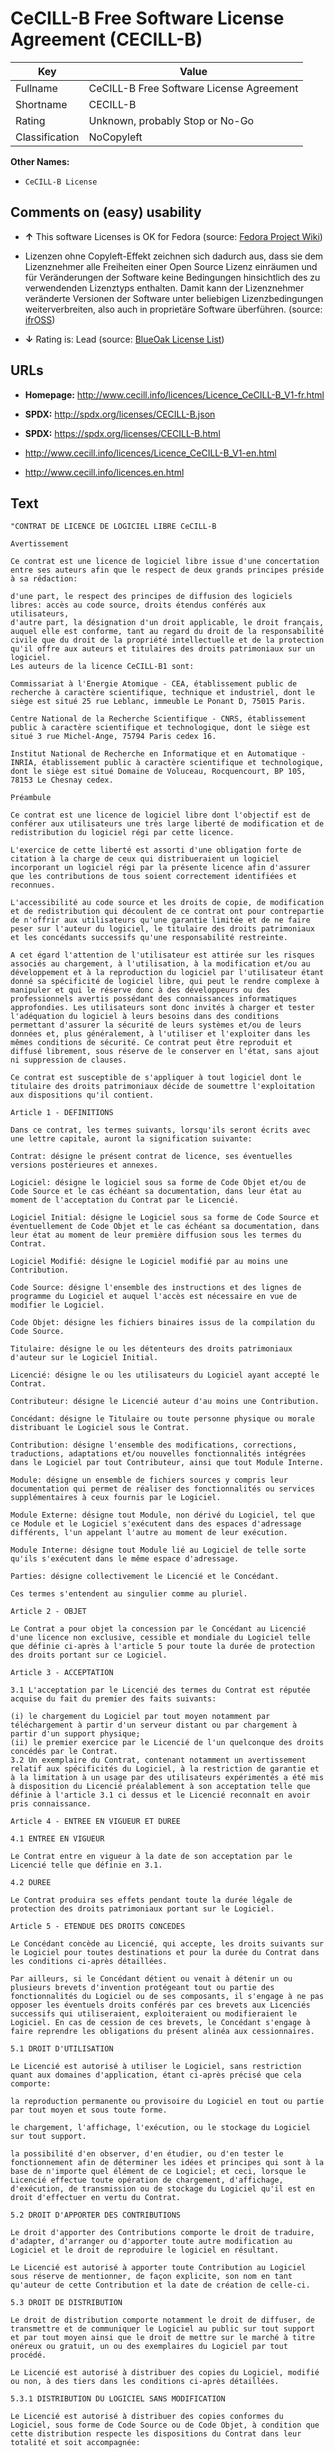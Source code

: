 * CeCILL-B Free Software License Agreement (CECILL-B)

| Key              | Value                                      |
|------------------+--------------------------------------------|
| Fullname         | CeCILL-B Free Software License Agreement   |
| Shortname        | CECILL-B                                   |
| Rating           | Unknown, probably Stop or No-Go            |
| Classification   | NoCopyleft                                 |

*Other Names:*

- =CeCILL-B License=

** Comments on (easy) usability

- *↑* This software Licenses is OK for Fedora (source:
  [[https://fedoraproject.org/wiki/Licensing:Main?rd=Licensing][Fedora
  Project Wiki]])

- Lizenzen ohne Copyleft-Effekt zeichnen sich dadurch aus, dass sie dem
  Lizenznehmer alle Freiheiten einer Open Source Lizenz einräumen und
  für Veränderungen der Software keine Bedingungen hinsichtlich des zu
  verwendenden Lizenztyps enthalten. Damit kann der Lizenznehmer
  veränderte Versionen der Software unter beliebigen Lizenzbedingungen
  weiterverbreiten, also auch in proprietäre Software überführen.
  (source: [[https://ifross.github.io/ifrOSS/Lizenzcenter][ifrOSS]])

- *↓* Rating is: Lead (source:
  [[https://blueoakcouncil.org/list][BlueOak License List]])

** URLs

- *Homepage:*
  http://www.cecill.info/licences/Licence_CeCILL-B_V1-fr.html

- *SPDX:* http://spdx.org/licenses/CECILL-B.json

- *SPDX:* https://spdx.org/licenses/CECILL-B.html

- http://www.cecill.info/licences/Licence_CeCILL-B_V1-en.html

- http://www.cecill.info/licences.en.html

** Text

#+BEGIN_EXAMPLE
    "CONTRAT DE LICENCE DE LOGICIEL LIBRE CeCILL-B

    Avertissement

    Ce contrat est une licence de logiciel libre issue d'une concertation entre ses auteurs afin que le respect de deux grands principes préside à sa rédaction:

    d'une part, le respect des principes de diffusion des logiciels libres: accès au code source, droits étendus conférés aux utilisateurs,
    d'autre part, la désignation d'un droit applicable, le droit français, auquel elle est conforme, tant au regard du droit de la responsabilité civile que du droit de la propriété intellectuelle et de la protection qu'il offre aux auteurs et titulaires des droits patrimoniaux sur un logiciel.
    Les auteurs de la licence CeCILL-B1 sont:

    Commissariat à l'Energie Atomique - CEA, établissement public de recherche à caractère scientifique, technique et industriel, dont le siège est situé 25 rue Leblanc, immeuble Le Ponant D, 75015 Paris.

    Centre National de la Recherche Scientifique - CNRS, établissement public à caractère scientifique et technologique, dont le siège est situé 3 rue Michel-Ange, 75794 Paris cedex 16.

    Institut National de Recherche en Informatique et en Automatique - INRIA, établissement public à caractère scientifique et technologique, dont le siège est situé Domaine de Voluceau, Rocquencourt, BP 105, 78153 Le Chesnay cedex.

    Préambule

    Ce contrat est une licence de logiciel libre dont l'objectif est de conférer aux utilisateurs une très large liberté de modification et de redistribution du logiciel régi par cette licence.

    L'exercice de cette liberté est assorti d'une obligation forte de citation à la charge de ceux qui distribueraient un logiciel incorporant un logiciel régi par la présente licence afin d'assurer que les contributions de tous soient correctement identifiées et reconnues.

    L'accessibilité au code source et les droits de copie, de modification et de redistribution qui découlent de ce contrat ont pour contrepartie de n'offrir aux utilisateurs qu'une garantie limitée et de ne faire peser sur l'auteur du logiciel, le titulaire des droits patrimoniaux et les concédants successifs qu'une responsabilité restreinte.

    A cet égard l'attention de l'utilisateur est attirée sur les risques associés au chargement, à l'utilisation, à la modification et/ou au développement et à la reproduction du logiciel par l'utilisateur étant donné sa spécificité de logiciel libre, qui peut le rendre complexe à manipuler et qui le réserve donc à des développeurs ou des professionnels avertis possédant des connaissances informatiques approfondies. Les utilisateurs sont donc invités à charger et tester l'adéquation du logiciel à leurs besoins dans des conditions permettant d'assurer la sécurité de leurs systèmes et/ou de leurs données et, plus généralement, à l'utiliser et l'exploiter dans les mêmes conditions de sécurité. Ce contrat peut être reproduit et diffusé librement, sous réserve de le conserver en l'état, sans ajout ni suppression de clauses.

    Ce contrat est susceptible de s'appliquer à tout logiciel dont le titulaire des droits patrimoniaux décide de soumettre l'exploitation aux dispositions qu'il contient.

    Article 1 - DEFINITIONS

    Dans ce contrat, les termes suivants, lorsqu'ils seront écrits avec une lettre capitale, auront la signification suivante:

    Contrat: désigne le présent contrat de licence, ses éventuelles versions postérieures et annexes.

    Logiciel: désigne le logiciel sous sa forme de Code Objet et/ou de Code Source et le cas échéant sa documentation, dans leur état au moment de l'acceptation du Contrat par le Licencié.

    Logiciel Initial: désigne le Logiciel sous sa forme de Code Source et éventuellement de Code Objet et le cas échéant sa documentation, dans leur état au moment de leur première diffusion sous les termes du Contrat.

    Logiciel Modifié: désigne le Logiciel modifié par au moins une Contribution.

    Code Source: désigne l'ensemble des instructions et des lignes de programme du Logiciel et auquel l'accès est nécessaire en vue de modifier le Logiciel.

    Code Objet: désigne les fichiers binaires issus de la compilation du Code Source.

    Titulaire: désigne le ou les détenteurs des droits patrimoniaux d'auteur sur le Logiciel Initial.

    Licencié: désigne le ou les utilisateurs du Logiciel ayant accepté le Contrat.

    Contributeur: désigne le Licencié auteur d'au moins une Contribution.

    Concédant: désigne le Titulaire ou toute personne physique ou morale distribuant le Logiciel sous le Contrat.

    Contribution: désigne l'ensemble des modifications, corrections, traductions, adaptations et/ou nouvelles fonctionnalités intégrées dans le Logiciel par tout Contributeur, ainsi que tout Module Interne.

    Module: désigne un ensemble de fichiers sources y compris leur documentation qui permet de réaliser des fonctionnalités ou services supplémentaires à ceux fournis par le Logiciel.

    Module Externe: désigne tout Module, non dérivé du Logiciel, tel que ce Module et le Logiciel s'exécutent dans des espaces d'adressage différents, l'un appelant l'autre au moment de leur exécution.

    Module Interne: désigne tout Module lié au Logiciel de telle sorte qu'ils s'exécutent dans le même espace d'adressage.

    Parties: désigne collectivement le Licencié et le Concédant.

    Ces termes s'entendent au singulier comme au pluriel.

    Article 2 - OBJET

    Le Contrat a pour objet la concession par le Concédant au Licencié d'une licence non exclusive, cessible et mondiale du Logiciel telle que définie ci-après à l'article 5 pour toute la durée de protection des droits portant sur ce Logiciel.

    Article 3 - ACCEPTATION

    3.1 L'acceptation par le Licencié des termes du Contrat est réputée acquise du fait du premier des faits suivants:

    (i) le chargement du Logiciel par tout moyen notamment par téléchargement à partir d'un serveur distant ou par chargement à partir d'un support physique;
    (ii) le premier exercice par le Licencié de l'un quelconque des droits concédés par le Contrat.
    3.2 Un exemplaire du Contrat, contenant notamment un avertissement relatif aux spécificités du Logiciel, à la restriction de garantie et à la limitation à un usage par des utilisateurs expérimentés a été mis à disposition du Licencié préalablement à son acceptation telle que définie à l'article 3.1 ci dessus et le Licencié reconnaît en avoir pris connaissance.

    Article 4 - ENTREE EN VIGUEUR ET DUREE

    4.1 ENTREE EN VIGUEUR

    Le Contrat entre en vigueur à la date de son acceptation par le Licencié telle que définie en 3.1.

    4.2 DUREE

    Le Contrat produira ses effets pendant toute la durée légale de protection des droits patrimoniaux portant sur le Logiciel.

    Article 5 - ETENDUE DES DROITS CONCEDES

    Le Concédant concède au Licencié, qui accepte, les droits suivants sur le Logiciel pour toutes destinations et pour la durée du Contrat dans les conditions ci-après détaillées.

    Par ailleurs, si le Concédant détient ou venait à détenir un ou plusieurs brevets d'invention protégeant tout ou partie des fonctionnalités du Logiciel ou de ses composants, il s'engage à ne pas opposer les éventuels droits conférés par ces brevets aux Licenciés successifs qui utiliseraient, exploiteraient ou modifieraient le Logiciel. En cas de cession de ces brevets, le Concédant s'engage à faire reprendre les obligations du présent alinéa aux cessionnaires.

    5.1 DROIT D'UTILISATION

    Le Licencié est autorisé à utiliser le Logiciel, sans restriction quant aux domaines d'application, étant ci-après précisé que cela comporte:

    la reproduction permanente ou provisoire du Logiciel en tout ou partie par tout moyen et sous toute forme.

    le chargement, l'affichage, l'exécution, ou le stockage du Logiciel sur tout support.

    la possibilité d'en observer, d'en étudier, ou d'en tester le fonctionnement afin de déterminer les idées et principes qui sont à la base de n'importe quel élément de ce Logiciel; et ceci, lorsque le Licencié effectue toute opération de chargement, d'affichage, d'exécution, de transmission ou de stockage du Logiciel qu'il est en droit d'effectuer en vertu du Contrat.

    5.2 DROIT D'APPORTER DES CONTRIBUTIONS

    Le droit d'apporter des Contributions comporte le droit de traduire, d'adapter, d'arranger ou d'apporter toute autre modification au Logiciel et le droit de reproduire le logiciel en résultant.

    Le Licencié est autorisé à apporter toute Contribution au Logiciel sous réserve de mentionner, de façon explicite, son nom en tant qu'auteur de cette Contribution et la date de création de celle-ci.

    5.3 DROIT DE DISTRIBUTION

    Le droit de distribution comporte notamment le droit de diffuser, de transmettre et de communiquer le Logiciel au public sur tout support et par tout moyen ainsi que le droit de mettre sur le marché à titre onéreux ou gratuit, un ou des exemplaires du Logiciel par tout procédé.

    Le Licencié est autorisé à distribuer des copies du Logiciel, modifié ou non, à des tiers dans les conditions ci-après détaillées.

    5.3.1 DISTRIBUTION DU LOGICIEL SANS MODIFICATION

    Le Licencié est autorisé à distribuer des copies conformes du Logiciel, sous forme de Code Source ou de Code Objet, à condition que cette distribution respecte les dispositions du Contrat dans leur totalité et soit accompagnée:

    d'un exemplaire du Contrat,

    d'un avertissement relatif à la restriction de garantie et de responsabilité du Concédant telle que prévue aux articles 8 et 9,

    et que, dans le cas où seul le Code Objet du Logiciel est redistribué, le Licencié permette un accès effectif au Code Source complet du Logiciel pendant au moins toute la durée de sa distribution du Logiciel, étant entendu que le coût additionnel d'acquisition du Code Source ne devra pas excéder le simple coût de transfert des données.

    5.3.2 DISTRIBUTION DU LOGICIEL MODIFIE

    Lorsque le Licencié apporte une Contribution au Logiciel, le Logiciel Modifié peut être distribué sous un contrat de licence autre que le présent Contrat sous réserve du respect des dispositions de l'article 5.3.4.

    5.3.3 DISTRIBUTION DES MODULES EXTERNES

    Lorsque le Licencié a développé un Module Externe les conditions du Contrat ne s'appliquent pas à ce Module Externe, qui peut être distribué sous un contrat de licence différent.

    5.3.4 CITATIONS

    Le Licencié qui distribue un Logiciel Modifié s'engage expressément:

    à indiquer dans sa documentation qu'il a été réalisé à partir du Logiciel régi par le Contrat, en reproduisant les mentions de propriété intellectuelle du Logiciel,

    à faire en sorte que l'utilisation du Logiciel, ses mentions de propriété intellectuelle et le fait qu'il est régi par le Contrat soient indiqués dans un texte facilement accessible depuis l'interface du Logiciel Modifié,

    à mentionner, sur un site Web librement accessible décrivant le Logiciel Modifié, et pendant au moins toute la durée de sa distribution, qu'il a été réalisé à partir du Logiciel régi par le Contrat, en reproduisant les mentions de propriété intellectuelle du Logiciel,

    lorsqu'il le distribue à un tiers susceptible de distribuer lui-même un Logiciel Modifié, sans avoir à en distribuer le code source, à faire ses meilleurs efforts pour que les obligations du présent article 5.3.4 soient reprises par le dit tiers.

    Lorsque le Logiciel modifié ou non est distribué avec un Module Externe qui a été conçu pour l'utiliser, le Licencié doit soumettre le dit Module Externe aux obligations précédentes.

    5.3.5 COMPATIBILITE AVEC LES LICENCES CeCILL et CeCILL-C

    Lorsqu'un Logiciel Modifié contient une Contribution soumise au contrat de licence CeCILL, les stipulations prévues à l'article 5.3.4 sont facultatives.

    Un Logiciel Modifié peut être distribué sous le contrat de licence CeCILL-C. Les stipulations prévues à l'article 5.3.4 sont alors facultatives.

    Article 6 - PROPRIETE INTELLECTUELLE

    6.1 SUR LE LOGICIEL INITIAL

    Le Titulaire est détenteur des droits patrimoniaux sur le Logiciel Initial. Toute utilisation du Logiciel Initial est soumise au respect des conditions dans lesquelles le Titulaire a choisi de diffuser son oeuvre et nul autre n'a la faculté de modifier les conditions de diffusion de ce Logiciel Initial.

    Le Titulaire s'engage à ce que le Logiciel Initial reste au moins régi par le Contrat et ce, pour la durée visée à l'article 4.2.

    6.2 SUR LES CONTRIBUTIONS

    Le Licencié qui a développé une Contribution est titulaire sur celle-ci des droits de propriété intellectuelle dans les conditions définies par la législation applicable.

    6.3 SUR LES MODULES EXTERNES

    Le Licencié qui a développé un Module Externe est titulaire sur celui-ci des droits de propriété intellectuelle dans les conditions définies par la législation applicable et reste libre du choix du contrat régissant sa diffusion.

    6.4 DISPOSITIONS COMMUNES

    Le Licencié s'engage expressément:

    à ne pas supprimer ou modifier de quelque manière que ce soit les mentions de propriété intellectuelle apposées sur le Logiciel;

    à reproduire à l'identique lesdites mentions de propriété intellectuelle sur les copies du Logiciel modifié ou non.

    Le Licencié s'engage à ne pas porter atteinte, directement ou indirectement, aux droits de propriété intellectuelle du Titulaire et/ou des Contributeurs sur le Logiciel et à prendre, le cas échéant, à l'égard de son personnel toutes les mesures nécessaires pour assurer le respect des dits droits de propriété intellectuelle du Titulaire et/ou des Contributeurs.

    Article 7 - SERVICES ASSOCIES

    7.1 Le Contrat n'oblige en aucun cas le Concédant à la réalisation de prestations d'assistance technique ou de maintenance du Logiciel.

    Cependant le Concédant reste libre de proposer ce type de services. Les termes et conditions d'une telle assistance technique et/ou d'une telle maintenance seront alors déterminés dans un acte séparé. Ces actes de maintenance et/ou assistance technique n'engageront que la seule responsabilité du Concédant qui les propose.

    7.2 De même, tout Concédant est libre de proposer, sous sa seule responsabilité, à ses licenciés une garantie, qui n'engagera que lui, lors de la redistribution du Logiciel et/ou du Logiciel Modifié et ce, dans les conditions qu'il souhaite. Cette garantie et les modalités financières de son application feront l'objet d'un acte séparé entre le Concédant et le Licencié.

    Article 8 - RESPONSABILITE

    8.1 Sous réserve des dispositions de l'article 8.2, le Licencié a la faculté, sous réserve de prouver la faute du Concédant concerné, de solliciter la réparation du préjudice direct qu'il subirait du fait du Logiciel et dont il apportera la preuve.

    8.2 La responsabilité du Concédant est limitée aux engagements pris en application du Contrat et ne saurait être engagée en raison notamment: (i) des dommages dus à l'inexécution, totale ou partielle, de ses obligations par le Licencié, (ii) des dommages directs ou indirects découlant de l'utilisation ou des performances du Logiciel subis par le Licencié et (iii) plus généralement d'un quelconque dommage indirect. En particulier, les Parties conviennent expressément que tout préjudice financier ou commercial (par exemple perte de données, perte de bénéfices, perte d'exploitation, perte de clientèle ou de commandes, manque à gagner, trouble commercial quelconque) ou toute action dirigée contre le Licencié par un tiers, constitue un dommage indirect et n'ouvre pas droit à réparation par le Concédant.

    Article 9 - GARANTIE

    9.1 Le Licencié reconnaît que l'état actuel des connaissances scientifiques et techniques au moment de la mise en circulation du Logiciel ne permet pas d'en tester et d'en vérifier toutes les utilisations ni de détecter l'existence d'éventuels défauts. L'attention du Licencié a été attirée sur ce point sur les risques associés au chargement, à l'utilisation, la modification et/ou au développement et à la reproduction du Logiciel qui sont réservés à des utilisateurs avertis.

    Il relève de la responsabilité du Licencié de contrôler, par tous moyens, l'adéquation du produit à ses besoins, son bon fonctionnement et de s'assurer qu'il ne causera pas de dommages aux personnes et aux biens.

    9.2 Le Concédant déclare de bonne foi être en droit de concéder l'ensemble des droits attachés au Logiciel (comprenant notamment les droits visés à l'article 5).

    9.3 Le Licencié reconnaît que le Logiciel est fourni ""en l'état"" par le Concédant sans autre garantie, expresse ou tacite, que celle prévue à l'article 9.2 et notamment sans aucune garantie sur sa valeur commerciale, son caractère sécurisé, innovant ou pertinent.

    En particulier, le Concédant ne garantit pas que le Logiciel est exempt d'erreur, qu'il fonctionnera sans interruption, qu'il sera compatible avec l'équipement du Licencié et sa configuration logicielle ni qu'il remplira les besoins du Licencié.

    9.4 Le Concédant ne garantit pas, de manière expresse ou tacite, que le Logiciel ne porte pas atteinte à un quelconque droit de propriété intellectuelle d'un tiers portant sur un brevet, un logiciel ou sur tout autre droit de propriété. Ainsi, le Concédant exclut toute garantie au profit du Licencié contre les actions en contrefaçon qui pourraient être diligentées au titre de l'utilisation, de la modification, et de la redistribution du Logiciel. Néanmoins, si de telles actions sont exercées contre le Licencié, le Concédant lui apportera son aide technique et juridique pour sa défense. Cette aide technique et juridique est déterminée au cas par cas entre le Concédant concerné et le Licencié dans le cadre d'un protocole d'accord. Le Concédant dégage toute responsabilité quant à l'utilisation de la dénomination du Logiciel par le Licencié. Aucune garantie n'est apportée quant à l'existence de droits antérieurs sur le nom du Logiciel et sur l'existence d'une marque.

    Article 10 - RESILIATION

    10.1 En cas de manquement par le Licencié aux obligations mises à sa charge par le Contrat, le Concédant pourra résilier de plein droit le Contrat trente (30) jours après notification adressée au Licencié et restée sans effet.

    10.2 Le Licencié dont le Contrat est résilié n'est plus autorisé à utiliser, modifier ou distribuer le Logiciel. Cependant, toutes les licences qu'il aura concédées antérieurement à la résiliation du Contrat resteront valides sous réserve qu'elles aient été effectuées en conformité avec le Contrat.

    Article 11 - DISPOSITIONS DIVERSES

    11.1 CAUSE EXTERIEURE

    Aucune des Parties ne sera responsable d'un retard ou d'une défaillance d'exécution du Contrat qui serait dû à un cas de force majeure, un cas fortuit ou une cause extérieure, telle que, notamment, le mauvais fonctionnement ou les interruptions du réseau électrique ou de télécommunication, la paralysie du réseau liée à une attaque informatique, l'intervention des autorités gouvernementales, les catastrophes naturelles, les dégâts des eaux, les tremblements de terre, le feu, les explosions, les grèves et les conflits sociaux, l'état de guerre...

    11.2 Le fait, par l'une ou l'autre des Parties, d'omettre en une ou plusieurs occasions de se prévaloir d'une ou plusieurs dispositions du Contrat, ne pourra en aucun cas impliquer renonciation par la Partie intéressée à s'en prévaloir ultérieurement.

    11.3 Le Contrat annule et remplace toute convention antérieure, écrite ou orale, entre les Parties sur le même objet et constitue l'accord entier entre les Parties sur cet objet. Aucune addition ou modification aux termes du Contrat n'aura d'effet à l'égard des Parties à moins d'être faite par écrit et signée par leurs représentants dûment habilités.

    11.4 Dans l'hypothèse où une ou plusieurs des dispositions du Contrat s'avèrerait contraire à une loi ou à un texte applicable, existants ou futurs, cette loi ou ce texte prévaudrait, et les Parties feraient les amendements nécessaires pour se conformer à cette loi ou à ce texte. Toutes les autres dispositions resteront en vigueur. De même, la nullité, pour quelque raison que ce soit, d'une des dispositions du Contrat ne saurait entraîner la nullité de l'ensemble du Contrat.

    11.5 LANGUE

    Le Contrat est rédigé en langue française et en langue anglaise, ces deux versions faisant également foi.

    Article 12 - NOUVELLES VERSIONS DU CONTRAT

    12.1 Toute personne est autorisée à copier et distribuer des copies de ce Contrat.

    12.2 Afin d'en préserver la cohérence, le texte du Contrat est protégé et ne peut être modifié que par les auteurs de la licence, lesquels se réservent le droit de publier périodiquement des mises à jour ou de nouvelles versions du Contrat, qui posséderont chacune un numéro distinct. Ces versions ultérieures seront susceptibles de prendre en compte de nouvelles problématiques rencontrées par les logiciels libres.

    12.3 Tout Logiciel diffusé sous une version donnée du Contrat ne pourra faire l'objet d'une diffusion ultérieure que sous la même version du Contrat ou une version postérieure.

    Article 13 - LOI APPLICABLE ET COMPETENCE TERRITORIALE

    13.1 Le Contrat est régi par la loi française. Les Parties conviennent de tenter de régler à l'amiable les différends ou litiges qui viendraient à se produire par suite ou à l'occasion du Contrat.

    13.2 A défaut d'accord amiable dans un délai de deux (2) mois à compter de leur survenance et sauf situation relevant d'une procédure d'urgence, les différends ou litiges seront portés par la Partie la plus diligente devant les Tribunaux compétents de Paris.

    1 CeCILL est pour Ce(a) C(nrs) I(nria) L(ogiciel) L(ibre)

    Version 1.0 du 2006-09-05."
#+END_EXAMPLE

--------------

** Raw Data

#+BEGIN_EXAMPLE
    {
        "__impliedNames": [
            "CECILL-B",
            "CeCILL-B Free Software License Agreement",
            "cecill-b",
            "CeCILL-B License"
        ],
        "__impliedId": "CECILL-B",
        "facts": {
            "LicenseName": {
                "implications": {
                    "__impliedNames": [
                        "CECILL-B",
                        "CECILL-B",
                        "CeCILL-B Free Software License Agreement",
                        "cecill-b",
                        "CeCILL-B License"
                    ],
                    "__impliedId": "CECILL-B"
                },
                "shortname": "CECILL-B",
                "otherNames": [
                    "CECILL-B",
                    "CeCILL-B Free Software License Agreement",
                    "cecill-b",
                    "CeCILL-B License"
                ]
            },
            "SPDX": {
                "isSPDXLicenseDeprecated": false,
                "spdxFullName": "CeCILL-B Free Software License Agreement",
                "spdxDetailsURL": "http://spdx.org/licenses/CECILL-B.json",
                "_sourceURL": "https://spdx.org/licenses/CECILL-B.html",
                "spdxLicIsOSIApproved": false,
                "spdxSeeAlso": [
                    "http://www.cecill.info/licences/Licence_CeCILL-B_V1-en.html"
                ],
                "_implications": {
                    "__impliedNames": [
                        "CECILL-B",
                        "CeCILL-B Free Software License Agreement"
                    ],
                    "__impliedId": "CECILL-B",
                    "__impliedURLs": [
                        [
                            "SPDX",
                            "http://spdx.org/licenses/CECILL-B.json"
                        ],
                        [
                            null,
                            "http://www.cecill.info/licences/Licence_CeCILL-B_V1-en.html"
                        ]
                    ]
                },
                "spdxLicenseId": "CECILL-B"
            },
            "Fedora Project Wiki": {
                "GPLv2 Compat?": "NO",
                "rating": "Good",
                "Upstream URL": "http://www.cecill.info/licences.en.html",
                "GPLv3 Compat?": "NO",
                "Short Name": "CeCILL-B",
                "licenseType": "license",
                "_sourceURL": "https://fedoraproject.org/wiki/Licensing:Main?rd=Licensing",
                "Full Name": "CeCILL-B License",
                "FSF Free?": "Yes",
                "_implications": {
                    "__impliedNames": [
                        "CeCILL-B License"
                    ],
                    "__impliedJudgement": [
                        [
                            "Fedora Project Wiki",
                            {
                                "tag": "PositiveJudgement",
                                "contents": "This software Licenses is OK for Fedora"
                            }
                        ]
                    ]
                }
            },
            "Scancode": {
                "otherUrls": [
                    "http://www.cecill.info/licences.en.html",
                    "http://www.cecill.info/licences/Licence_CeCILL-B_V1-en.html"
                ],
                "homepageUrl": "http://www.cecill.info/licences/Licence_CeCILL-B_V1-fr.html",
                "shortName": "CeCILL-B License",
                "textUrls": null,
                "text": "\"CONTRAT DE LICENCE DE LOGICIEL LIBRE CeCILL-B\n\nAvertissement\n\nCe contrat est une licence de logiciel libre issue d'une concertation entre ses auteurs afin que le respect de deux grands principes prÃÂ©side ÃÂ  sa rÃÂ©daction:\n\nd'une part, le respect des principes de diffusion des logiciels libres: accÃÂ¨s au code source, droits ÃÂ©tendus confÃÂ©rÃÂ©s aux utilisateurs,\nd'autre part, la dÃÂ©signation d'un droit applicable, le droit franÃÂ§ais, auquel elle est conforme, tant au regard du droit de la responsabilitÃÂ© civile que du droit de la propriÃÂ©tÃÂ© intellectuelle et de la protection qu'il offre aux auteurs et titulaires des droits patrimoniaux sur un logiciel.\nLes auteurs de la licence CeCILL-B1 sont:\n\nCommissariat ÃÂ  l'Energie Atomique - CEA, ÃÂ©tablissement public de recherche ÃÂ  caractÃÂ¨re scientifique, technique et industriel, dont le siÃÂ¨ge est situÃÂ© 25 rue Leblanc, immeuble Le Ponant D, 75015 Paris.\n\nCentre National de la Recherche Scientifique - CNRS, ÃÂ©tablissement public ÃÂ  caractÃÂ¨re scientifique et technologique, dont le siÃÂ¨ge est situÃÂ© 3 rue Michel-Ange, 75794 Paris cedex 16.\n\nInstitut National de Recherche en Informatique et en Automatique - INRIA, ÃÂ©tablissement public ÃÂ  caractÃÂ¨re scientifique et technologique, dont le siÃÂ¨ge est situÃÂ© Domaine de Voluceau, Rocquencourt, BP 105, 78153 Le Chesnay cedex.\n\nPrÃÂ©ambule\n\nCe contrat est une licence de logiciel libre dont l'objectif est de confÃÂ©rer aux utilisateurs une trÃÂ¨s large libertÃÂ© de modification et de redistribution du logiciel rÃÂ©gi par cette licence.\n\nL'exercice de cette libertÃÂ© est assorti d'une obligation forte de citation ÃÂ  la charge de ceux qui distribueraient un logiciel incorporant un logiciel rÃÂ©gi par la prÃÂ©sente licence afin d'assurer que les contributions de tous soient correctement identifiÃÂ©es et reconnues.\n\nL'accessibilitÃÂ© au code source et les droits de copie, de modification et de redistribution qui dÃÂ©coulent de ce contrat ont pour contrepartie de n'offrir aux utilisateurs qu'une garantie limitÃÂ©e et de ne faire peser sur l'auteur du logiciel, le titulaire des droits patrimoniaux et les concÃÂ©dants successifs qu'une responsabilitÃÂ© restreinte.\n\nA cet ÃÂ©gard l'attention de l'utilisateur est attirÃÂ©e sur les risques associÃÂ©s au chargement, ÃÂ  l'utilisation, ÃÂ  la modification et/ou au dÃÂ©veloppement et ÃÂ  la reproduction du logiciel par l'utilisateur ÃÂ©tant donnÃÂ© sa spÃÂ©cificitÃÂ© de logiciel libre, qui peut le rendre complexe ÃÂ  manipuler et qui le rÃÂ©serve donc ÃÂ  des dÃÂ©veloppeurs ou des professionnels avertis possÃÂ©dant des connaissances informatiques approfondies. Les utilisateurs sont donc invitÃÂ©s ÃÂ  charger et tester l'adÃÂ©quation du logiciel ÃÂ  leurs besoins dans des conditions permettant d'assurer la sÃÂ©curitÃÂ© de leurs systÃÂ¨mes et/ou de leurs donnÃÂ©es et, plus gÃÂ©nÃÂ©ralement, ÃÂ  l'utiliser et l'exploiter dans les mÃÂªmes conditions de sÃÂ©curitÃÂ©. Ce contrat peut ÃÂªtre reproduit et diffusÃÂ© librement, sous rÃÂ©serve de le conserver en l'ÃÂ©tat, sans ajout ni suppression de clauses.\n\nCe contrat est susceptible de s'appliquer ÃÂ  tout logiciel dont le titulaire des droits patrimoniaux dÃÂ©cide de soumettre l'exploitation aux dispositions qu'il contient.\n\nArticle 1 - DEFINITIONS\n\nDans ce contrat, les termes suivants, lorsqu'ils seront ÃÂ©crits avec une lettre capitale, auront la signification suivante:\n\nContrat: dÃÂ©signe le prÃÂ©sent contrat de licence, ses ÃÂ©ventuelles versions postÃÂ©rieures et annexes.\n\nLogiciel: dÃÂ©signe le logiciel sous sa forme de Code Objet et/ou de Code Source et le cas ÃÂ©chÃÂ©ant sa documentation, dans leur ÃÂ©tat au moment de l'acceptation du Contrat par le LicenciÃÂ©.\n\nLogiciel Initial: dÃÂ©signe le Logiciel sous sa forme de Code Source et ÃÂ©ventuellement de Code Objet et le cas ÃÂ©chÃÂ©ant sa documentation, dans leur ÃÂ©tat au moment de leur premiÃÂ¨re diffusion sous les termes du Contrat.\n\nLogiciel ModifiÃÂ©: dÃÂ©signe le Logiciel modifiÃÂ© par au moins une Contribution.\n\nCode Source: dÃÂ©signe l'ensemble des instructions et des lignes de programme du Logiciel et auquel l'accÃÂ¨s est nÃÂ©cessaire en vue de modifier le Logiciel.\n\nCode Objet: dÃÂ©signe les fichiers binaires issus de la compilation du Code Source.\n\nTitulaire: dÃÂ©signe le ou les dÃÂ©tenteurs des droits patrimoniaux d'auteur sur le Logiciel Initial.\n\nLicenciÃÂ©: dÃÂ©signe le ou les utilisateurs du Logiciel ayant acceptÃÂ© le Contrat.\n\nContributeur: dÃÂ©signe le LicenciÃÂ© auteur d'au moins une Contribution.\n\nConcÃÂ©dant: dÃÂ©signe le Titulaire ou toute personne physique ou morale distribuant le Logiciel sous le Contrat.\n\nContribution: dÃÂ©signe l'ensemble des modifications, corrections, traductions, adaptations et/ou nouvelles fonctionnalitÃÂ©s intÃÂ©grÃÂ©es dans le Logiciel par tout Contributeur, ainsi que tout Module Interne.\n\nModule: dÃÂ©signe un ensemble de fichiers sources y compris leur documentation qui permet de rÃÂ©aliser des fonctionnalitÃÂ©s ou services supplÃÂ©mentaires ÃÂ  ceux fournis par le Logiciel.\n\nModule Externe: dÃÂ©signe tout Module, non dÃÂ©rivÃÂ© du Logiciel, tel que ce Module et le Logiciel s'exÃÂ©cutent dans des espaces d'adressage diffÃÂ©rents, l'un appelant l'autre au moment de leur exÃÂ©cution.\n\nModule Interne: dÃÂ©signe tout Module liÃÂ© au Logiciel de telle sorte qu'ils s'exÃÂ©cutent dans le mÃÂªme espace d'adressage.\n\nParties: dÃÂ©signe collectivement le LicenciÃÂ© et le ConcÃÂ©dant.\n\nCes termes s'entendent au singulier comme au pluriel.\n\nArticle 2 - OBJET\n\nLe Contrat a pour objet la concession par le ConcÃÂ©dant au LicenciÃÂ© d'une licence non exclusive, cessible et mondiale du Logiciel telle que dÃÂ©finie ci-aprÃÂ¨s ÃÂ  l'article 5 pour toute la durÃÂ©e de protection des droits portant sur ce Logiciel.\n\nArticle 3 - ACCEPTATION\n\n3.1 L'acceptation par le LicenciÃÂ© des termes du Contrat est rÃÂ©putÃÂ©e acquise du fait du premier des faits suivants:\n\n(i) le chargement du Logiciel par tout moyen notamment par tÃÂ©lÃÂ©chargement ÃÂ  partir d'un serveur distant ou par chargement ÃÂ  partir d'un support physique;\n(ii) le premier exercice par le LicenciÃÂ© de l'un quelconque des droits concÃÂ©dÃÂ©s par le Contrat.\n3.2 Un exemplaire du Contrat, contenant notamment un avertissement relatif aux spÃÂ©cificitÃÂ©s du Logiciel, ÃÂ  la restriction de garantie et ÃÂ  la limitation ÃÂ  un usage par des utilisateurs expÃÂ©rimentÃÂ©s a ÃÂ©tÃÂ© mis ÃÂ  disposition du LicenciÃÂ© prÃÂ©alablement ÃÂ  son acceptation telle que dÃÂ©finie ÃÂ  l'article 3.1 ci dessus et le LicenciÃÂ© reconnaÃÂ®t en avoir pris connaissance.\n\nArticle 4 - ENTREE EN VIGUEUR ET DUREE\n\n4.1 ENTREE EN VIGUEUR\n\nLe Contrat entre en vigueur ÃÂ  la date de son acceptation par le LicenciÃÂ© telle que dÃÂ©finie en 3.1.\n\n4.2 DUREE\n\nLe Contrat produira ses effets pendant toute la durÃÂ©e lÃÂ©gale de protection des droits patrimoniaux portant sur le Logiciel.\n\nArticle 5 - ETENDUE DES DROITS CONCEDES\n\nLe ConcÃÂ©dant concÃÂ¨de au LicenciÃÂ©, qui accepte, les droits suivants sur le Logiciel pour toutes destinations et pour la durÃÂ©e du Contrat dans les conditions ci-aprÃÂ¨s dÃÂ©taillÃÂ©es.\n\nPar ailleurs, si le ConcÃÂ©dant dÃÂ©tient ou venait ÃÂ  dÃÂ©tenir un ou plusieurs brevets d'invention protÃÂ©geant tout ou partie des fonctionnalitÃÂ©s du Logiciel ou de ses composants, il s'engage ÃÂ  ne pas opposer les ÃÂ©ventuels droits confÃÂ©rÃÂ©s par ces brevets aux LicenciÃÂ©s successifs qui utiliseraient, exploiteraient ou modifieraient le Logiciel. En cas de cession de ces brevets, le ConcÃÂ©dant s'engage ÃÂ  faire reprendre les obligations du prÃÂ©sent alinÃÂ©a aux cessionnaires.\n\n5.1 DROIT D'UTILISATION\n\nLe LicenciÃÂ© est autorisÃÂ© ÃÂ  utiliser le Logiciel, sans restriction quant aux domaines d'application, ÃÂ©tant ci-aprÃÂ¨s prÃÂ©cisÃÂ© que cela comporte:\n\nla reproduction permanente ou provisoire du Logiciel en tout ou partie par tout moyen et sous toute forme.\n\nle chargement, l'affichage, l'exÃÂ©cution, ou le stockage du Logiciel sur tout support.\n\nla possibilitÃÂ© d'en observer, d'en ÃÂ©tudier, ou d'en tester le fonctionnement afin de dÃÂ©terminer les idÃÂ©es et principes qui sont ÃÂ  la base de n'importe quel ÃÂ©lÃÂ©ment de ce Logiciel; et ceci, lorsque le LicenciÃÂ© effectue toute opÃÂ©ration de chargement, d'affichage, d'exÃÂ©cution, de transmission ou de stockage du Logiciel qu'il est en droit d'effectuer en vertu du Contrat.\n\n5.2 DROIT D'APPORTER DES CONTRIBUTIONS\n\nLe droit d'apporter des Contributions comporte le droit de traduire, d'adapter, d'arranger ou d'apporter toute autre modification au Logiciel et le droit de reproduire le logiciel en rÃÂ©sultant.\n\nLe LicenciÃÂ© est autorisÃÂ© ÃÂ  apporter toute Contribution au Logiciel sous rÃÂ©serve de mentionner, de faÃÂ§on explicite, son nom en tant qu'auteur de cette Contribution et la date de crÃÂ©ation de celle-ci.\n\n5.3 DROIT DE DISTRIBUTION\n\nLe droit de distribution comporte notamment le droit de diffuser, de transmettre et de communiquer le Logiciel au public sur tout support et par tout moyen ainsi que le droit de mettre sur le marchÃÂ© ÃÂ  titre onÃÂ©reux ou gratuit, un ou des exemplaires du Logiciel par tout procÃÂ©dÃÂ©.\n\nLe LicenciÃÂ© est autorisÃÂ© ÃÂ  distribuer des copies du Logiciel, modifiÃÂ© ou non, ÃÂ  des tiers dans les conditions ci-aprÃÂ¨s dÃÂ©taillÃÂ©es.\n\n5.3.1 DISTRIBUTION DU LOGICIEL SANS MODIFICATION\n\nLe LicenciÃÂ© est autorisÃÂ© ÃÂ  distribuer des copies conformes du Logiciel, sous forme de Code Source ou de Code Objet, ÃÂ  condition que cette distribution respecte les dispositions du Contrat dans leur totalitÃÂ© et soit accompagnÃÂ©e:\n\nd'un exemplaire du Contrat,\n\nd'un avertissement relatif ÃÂ  la restriction de garantie et de responsabilitÃÂ© du ConcÃÂ©dant telle que prÃÂ©vue aux articles 8 et 9,\n\net que, dans le cas oÃÂ¹ seul le Code Objet du Logiciel est redistribuÃÂ©, le LicenciÃÂ© permette un accÃÂ¨s effectif au Code Source complet du Logiciel pendant au moins toute la durÃÂ©e de sa distribution du Logiciel, ÃÂ©tant entendu que le coÃÂ»t additionnel d'acquisition du Code Source ne devra pas excÃÂ©der le simple coÃÂ»t de transfert des donnÃÂ©es.\n\n5.3.2 DISTRIBUTION DU LOGICIEL MODIFIE\n\nLorsque le LicenciÃÂ© apporte une Contribution au Logiciel, le Logiciel ModifiÃÂ© peut ÃÂªtre distribuÃÂ© sous un contrat de licence autre que le prÃÂ©sent Contrat sous rÃÂ©serve du respect des dispositions de l'article 5.3.4.\n\n5.3.3 DISTRIBUTION DES MODULES EXTERNES\n\nLorsque le LicenciÃÂ© a dÃÂ©veloppÃÂ© un Module Externe les conditions du Contrat ne s'appliquent pas ÃÂ  ce Module Externe, qui peut ÃÂªtre distribuÃÂ© sous un contrat de licence diffÃÂ©rent.\n\n5.3.4 CITATIONS\n\nLe LicenciÃÂ© qui distribue un Logiciel ModifiÃÂ© s'engage expressÃÂ©ment:\n\nÃÂ  indiquer dans sa documentation qu'il a ÃÂ©tÃÂ© rÃÂ©alisÃÂ© ÃÂ  partir du Logiciel rÃÂ©gi par le Contrat, en reproduisant les mentions de propriÃÂ©tÃÂ© intellectuelle du Logiciel,\n\nÃÂ  faire en sorte que l'utilisation du Logiciel, ses mentions de propriÃÂ©tÃÂ© intellectuelle et le fait qu'il est rÃÂ©gi par le Contrat soient indiquÃÂ©s dans un texte facilement accessible depuis l'interface du Logiciel ModifiÃÂ©,\n\nÃÂ  mentionner, sur un site Web librement accessible dÃÂ©crivant le Logiciel ModifiÃÂ©, et pendant au moins toute la durÃÂ©e de sa distribution, qu'il a ÃÂ©tÃÂ© rÃÂ©alisÃÂ© ÃÂ  partir du Logiciel rÃÂ©gi par le Contrat, en reproduisant les mentions de propriÃÂ©tÃÂ© intellectuelle du Logiciel,\n\nlorsqu'il le distribue ÃÂ  un tiers susceptible de distribuer lui-mÃÂªme un Logiciel ModifiÃÂ©, sans avoir ÃÂ  en distribuer le code source, ÃÂ  faire ses meilleurs efforts pour que les obligations du prÃÂ©sent article 5.3.4 soient reprises par le dit tiers.\n\nLorsque le Logiciel modifiÃÂ© ou non est distribuÃÂ© avec un Module Externe qui a ÃÂ©tÃÂ© conÃÂ§u pour l'utiliser, le LicenciÃÂ© doit soumettre le dit Module Externe aux obligations prÃÂ©cÃÂ©dentes.\n\n5.3.5 COMPATIBILITE AVEC LES LICENCES CeCILL et CeCILL-C\n\nLorsqu'un Logiciel ModifiÃÂ© contient une Contribution soumise au contrat de licence CeCILL, les stipulations prÃÂ©vues ÃÂ  l'article 5.3.4 sont facultatives.\n\nUn Logiciel ModifiÃÂ© peut ÃÂªtre distribuÃÂ© sous le contrat de licence CeCILL-C. Les stipulations prÃÂ©vues ÃÂ  l'article 5.3.4 sont alors facultatives.\n\nArticle 6 - PROPRIETE INTELLECTUELLE\n\n6.1 SUR LE LOGICIEL INITIAL\n\nLe Titulaire est dÃÂ©tenteur des droits patrimoniaux sur le Logiciel Initial. Toute utilisation du Logiciel Initial est soumise au respect des conditions dans lesquelles le Titulaire a choisi de diffuser son oeuvre et nul autre n'a la facultÃÂ© de modifier les conditions de diffusion de ce Logiciel Initial.\n\nLe Titulaire s'engage ÃÂ  ce que le Logiciel Initial reste au moins rÃÂ©gi par le Contrat et ce, pour la durÃÂ©e visÃÂ©e ÃÂ  l'article 4.2.\n\n6.2 SUR LES CONTRIBUTIONS\n\nLe LicenciÃÂ© qui a dÃÂ©veloppÃÂ© une Contribution est titulaire sur celle-ci des droits de propriÃÂ©tÃÂ© intellectuelle dans les conditions dÃÂ©finies par la lÃÂ©gislation applicable.\n\n6.3 SUR LES MODULES EXTERNES\n\nLe LicenciÃÂ© qui a dÃÂ©veloppÃÂ© un Module Externe est titulaire sur celui-ci des droits de propriÃÂ©tÃÂ© intellectuelle dans les conditions dÃÂ©finies par la lÃÂ©gislation applicable et reste libre du choix du contrat rÃÂ©gissant sa diffusion.\n\n6.4 DISPOSITIONS COMMUNES\n\nLe LicenciÃÂ© s'engage expressÃÂ©ment:\n\nÃÂ  ne pas supprimer ou modifier de quelque maniÃÂ¨re que ce soit les mentions de propriÃÂ©tÃÂ© intellectuelle apposÃÂ©es sur le Logiciel;\n\nÃÂ  reproduire ÃÂ  l'identique lesdites mentions de propriÃÂ©tÃÂ© intellectuelle sur les copies du Logiciel modifiÃÂ© ou non.\n\nLe LicenciÃÂ© s'engage ÃÂ  ne pas porter atteinte, directement ou indirectement, aux droits de propriÃÂ©tÃÂ© intellectuelle du Titulaire et/ou des Contributeurs sur le Logiciel et ÃÂ  prendre, le cas ÃÂ©chÃÂ©ant, ÃÂ  l'ÃÂ©gard de son personnel toutes les mesures nÃÂ©cessaires pour assurer le respect des dits droits de propriÃÂ©tÃÂ© intellectuelle du Titulaire et/ou des Contributeurs.\n\nArticle 7 - SERVICES ASSOCIES\n\n7.1 Le Contrat n'oblige en aucun cas le ConcÃÂ©dant ÃÂ  la rÃÂ©alisation de prestations d'assistance technique ou de maintenance du Logiciel.\n\nCependant le ConcÃÂ©dant reste libre de proposer ce type de services. Les termes et conditions d'une telle assistance technique et/ou d'une telle maintenance seront alors dÃÂ©terminÃÂ©s dans un acte sÃÂ©parÃÂ©. Ces actes de maintenance et/ou assistance technique n'engageront que la seule responsabilitÃÂ© du ConcÃÂ©dant qui les propose.\n\n7.2 De mÃÂªme, tout ConcÃÂ©dant est libre de proposer, sous sa seule responsabilitÃÂ©, ÃÂ  ses licenciÃÂ©s une garantie, qui n'engagera que lui, lors de la redistribution du Logiciel et/ou du Logiciel ModifiÃÂ© et ce, dans les conditions qu'il souhaite. Cette garantie et les modalitÃÂ©s financiÃÂ¨res de son application feront l'objet d'un acte sÃÂ©parÃÂ© entre le ConcÃÂ©dant et le LicenciÃÂ©.\n\nArticle 8 - RESPONSABILITE\n\n8.1 Sous rÃÂ©serve des dispositions de l'article 8.2, le LicenciÃÂ© a la facultÃÂ©, sous rÃÂ©serve de prouver la faute du ConcÃÂ©dant concernÃÂ©, de solliciter la rÃÂ©paration du prÃÂ©judice direct qu'il subirait du fait du Logiciel et dont il apportera la preuve.\n\n8.2 La responsabilitÃÂ© du ConcÃÂ©dant est limitÃÂ©e aux engagements pris en application du Contrat et ne saurait ÃÂªtre engagÃÂ©e en raison notamment: (i) des dommages dus ÃÂ  l'inexÃÂ©cution, totale ou partielle, de ses obligations par le LicenciÃÂ©, (ii) des dommages directs ou indirects dÃÂ©coulant de l'utilisation ou des performances du Logiciel subis par le LicenciÃÂ© et (iii) plus gÃÂ©nÃÂ©ralement d'un quelconque dommage indirect. En particulier, les Parties conviennent expressÃÂ©ment que tout prÃÂ©judice financier ou commercial (par exemple perte de donnÃÂ©es, perte de bÃÂ©nÃÂ©fices, perte d'exploitation, perte de clientÃÂ¨le ou de commandes, manque ÃÂ  gagner, trouble commercial quelconque) ou toute action dirigÃÂ©e contre le LicenciÃÂ© par un tiers, constitue un dommage indirect et n'ouvre pas droit ÃÂ  rÃÂ©paration par le ConcÃÂ©dant.\n\nArticle 9 - GARANTIE\n\n9.1 Le LicenciÃÂ© reconnaÃÂ®t que l'ÃÂ©tat actuel des connaissances scientifiques et techniques au moment de la mise en circulation du Logiciel ne permet pas d'en tester et d'en vÃÂ©rifier toutes les utilisations ni de dÃÂ©tecter l'existence d'ÃÂ©ventuels dÃÂ©fauts. L'attention du LicenciÃÂ© a ÃÂ©tÃÂ© attirÃÂ©e sur ce point sur les risques associÃÂ©s au chargement, ÃÂ  l'utilisation, la modification et/ou au dÃÂ©veloppement et ÃÂ  la reproduction du Logiciel qui sont rÃÂ©servÃÂ©s ÃÂ  des utilisateurs avertis.\n\nIl relÃÂ¨ve de la responsabilitÃÂ© du LicenciÃÂ© de contrÃÂ´ler, par tous moyens, l'adÃÂ©quation du produit ÃÂ  ses besoins, son bon fonctionnement et de s'assurer qu'il ne causera pas de dommages aux personnes et aux biens.\n\n9.2 Le ConcÃÂ©dant dÃÂ©clare de bonne foi ÃÂªtre en droit de concÃÂ©der l'ensemble des droits attachÃÂ©s au Logiciel (comprenant notamment les droits visÃÂ©s ÃÂ  l'article 5).\n\n9.3 Le LicenciÃÂ© reconnaÃÂ®t que le Logiciel est fourni \"\"en l'ÃÂ©tat\"\" par le ConcÃÂ©dant sans autre garantie, expresse ou tacite, que celle prÃÂ©vue ÃÂ  l'article 9.2 et notamment sans aucune garantie sur sa valeur commerciale, son caractÃÂ¨re sÃÂ©curisÃÂ©, innovant ou pertinent.\n\nEn particulier, le ConcÃÂ©dant ne garantit pas que le Logiciel est exempt d'erreur, qu'il fonctionnera sans interruption, qu'il sera compatible avec l'ÃÂ©quipement du LicenciÃÂ© et sa configuration logicielle ni qu'il remplira les besoins du LicenciÃÂ©.\n\n9.4 Le ConcÃÂ©dant ne garantit pas, de maniÃÂ¨re expresse ou tacite, que le Logiciel ne porte pas atteinte ÃÂ  un quelconque droit de propriÃÂ©tÃÂ© intellectuelle d'un tiers portant sur un brevet, un logiciel ou sur tout autre droit de propriÃÂ©tÃÂ©. Ainsi, le ConcÃÂ©dant exclut toute garantie au profit du LicenciÃÂ© contre les actions en contrefaÃÂ§on qui pourraient ÃÂªtre diligentÃÂ©es au titre de l'utilisation, de la modification, et de la redistribution du Logiciel. NÃÂ©anmoins, si de telles actions sont exercÃÂ©es contre le LicenciÃÂ©, le ConcÃÂ©dant lui apportera son aide technique et juridique pour sa dÃÂ©fense. Cette aide technique et juridique est dÃÂ©terminÃÂ©e au cas par cas entre le ConcÃÂ©dant concernÃÂ© et le LicenciÃÂ© dans le cadre d'un protocole d'accord. Le ConcÃÂ©dant dÃÂ©gage toute responsabilitÃÂ© quant ÃÂ  l'utilisation de la dÃÂ©nomination du Logiciel par le LicenciÃÂ©. Aucune garantie n'est apportÃÂ©e quant ÃÂ  l'existence de droits antÃÂ©rieurs sur le nom du Logiciel et sur l'existence d'une marque.\n\nArticle 10 - RESILIATION\n\n10.1 En cas de manquement par le LicenciÃÂ© aux obligations mises ÃÂ  sa charge par le Contrat, le ConcÃÂ©dant pourra rÃÂ©silier de plein droit le Contrat trente (30) jours aprÃÂ¨s notification adressÃÂ©e au LicenciÃÂ© et restÃÂ©e sans effet.\n\n10.2 Le LicenciÃÂ© dont le Contrat est rÃÂ©siliÃÂ© n'est plus autorisÃÂ© ÃÂ  utiliser, modifier ou distribuer le Logiciel. Cependant, toutes les licences qu'il aura concÃÂ©dÃÂ©es antÃÂ©rieurement ÃÂ  la rÃÂ©siliation du Contrat resteront valides sous rÃÂ©serve qu'elles aient ÃÂ©tÃÂ© effectuÃÂ©es en conformitÃÂ© avec le Contrat.\n\nArticle 11 - DISPOSITIONS DIVERSES\n\n11.1 CAUSE EXTERIEURE\n\nAucune des Parties ne sera responsable d'un retard ou d'une dÃÂ©faillance d'exÃÂ©cution du Contrat qui serait dÃÂ» ÃÂ  un cas de force majeure, un cas fortuit ou une cause extÃÂ©rieure, telle que, notamment, le mauvais fonctionnement ou les interruptions du rÃÂ©seau ÃÂ©lectrique ou de tÃÂ©lÃÂ©communication, la paralysie du rÃÂ©seau liÃÂ©e ÃÂ  une attaque informatique, l'intervention des autoritÃÂ©s gouvernementales, les catastrophes naturelles, les dÃÂ©gÃÂ¢ts des eaux, les tremblements de terre, le feu, les explosions, les grÃÂ¨ves et les conflits sociaux, l'ÃÂ©tat de guerre...\n\n11.2 Le fait, par l'une ou l'autre des Parties, d'omettre en une ou plusieurs occasions de se prÃÂ©valoir d'une ou plusieurs dispositions du Contrat, ne pourra en aucun cas impliquer renonciation par la Partie intÃÂ©ressÃÂ©e ÃÂ  s'en prÃÂ©valoir ultÃÂ©rieurement.\n\n11.3 Le Contrat annule et remplace toute convention antÃÂ©rieure, ÃÂ©crite ou orale, entre les Parties sur le mÃÂªme objet et constitue l'accord entier entre les Parties sur cet objet. Aucune addition ou modification aux termes du Contrat n'aura d'effet ÃÂ  l'ÃÂ©gard des Parties ÃÂ  moins d'ÃÂªtre faite par ÃÂ©crit et signÃÂ©e par leurs reprÃÂ©sentants dÃÂ»ment habilitÃÂ©s.\n\n11.4 Dans l'hypothÃÂ¨se oÃÂ¹ une ou plusieurs des dispositions du Contrat s'avÃÂ¨rerait contraire ÃÂ  une loi ou ÃÂ  un texte applicable, existants ou futurs, cette loi ou ce texte prÃÂ©vaudrait, et les Parties feraient les amendements nÃÂ©cessaires pour se conformer ÃÂ  cette loi ou ÃÂ  ce texte. Toutes les autres dispositions resteront en vigueur. De mÃÂªme, la nullitÃÂ©, pour quelque raison que ce soit, d'une des dispositions du Contrat ne saurait entraÃÂ®ner la nullitÃÂ© de l'ensemble du Contrat.\n\n11.5 LANGUE\n\nLe Contrat est rÃÂ©digÃÂ© en langue franÃÂ§aise et en langue anglaise, ces deux versions faisant ÃÂ©galement foi.\n\nArticle 12 - NOUVELLES VERSIONS DU CONTRAT\n\n12.1 Toute personne est autorisÃÂ©e ÃÂ  copier et distribuer des copies de ce Contrat.\n\n12.2 Afin d'en prÃÂ©server la cohÃÂ©rence, le texte du Contrat est protÃÂ©gÃÂ© et ne peut ÃÂªtre modifiÃÂ© que par les auteurs de la licence, lesquels se rÃÂ©servent le droit de publier pÃÂ©riodiquement des mises ÃÂ  jour ou de nouvelles versions du Contrat, qui possÃÂ©deront chacune un numÃÂ©ro distinct. Ces versions ultÃÂ©rieures seront susceptibles de prendre en compte de nouvelles problÃÂ©matiques rencontrÃÂ©es par les logiciels libres.\n\n12.3 Tout Logiciel diffusÃÂ© sous une version donnÃÂ©e du Contrat ne pourra faire l'objet d'une diffusion ultÃÂ©rieure que sous la mÃÂªme version du Contrat ou une version postÃÂ©rieure.\n\nArticle 13 - LOI APPLICABLE ET COMPETENCE TERRITORIALE\n\n13.1 Le Contrat est rÃÂ©gi par la loi franÃÂ§aise. Les Parties conviennent de tenter de rÃÂ©gler ÃÂ  l'amiable les diffÃÂ©rends ou litiges qui viendraient ÃÂ  se produire par suite ou ÃÂ  l'occasion du Contrat.\n\n13.2 A dÃÂ©faut d'accord amiable dans un dÃÂ©lai de deux (2) mois ÃÂ  compter de leur survenance et sauf situation relevant d'une procÃÂ©dure d'urgence, les diffÃÂ©rends ou litiges seront portÃÂ©s par la Partie la plus diligente devant les Tribunaux compÃÂ©tents de Paris.\n\n1 CeCILL est pour Ce(a) C(nrs) I(nria) L(ogiciel) L(ibre)\n\nVersion 1.0 du 2006-09-05.\"",
                "category": "Permissive",
                "osiUrl": null,
                "owner": "CeCILL",
                "_sourceURL": "https://github.com/nexB/scancode-toolkit/blob/develop/src/licensedcode/data/licenses/cecill-b.yml",
                "key": "cecill-b",
                "name": "CeCILL-B Free Software License Agreement",
                "spdxId": "CECILL-B",
                "_implications": {
                    "__impliedNames": [
                        "cecill-b",
                        "CeCILL-B License",
                        "CECILL-B"
                    ],
                    "__impliedId": "CECILL-B",
                    "__impliedCopyleft": [
                        [
                            "Scancode",
                            "NoCopyleft"
                        ]
                    ],
                    "__calculatedCopyleft": "NoCopyleft",
                    "__impliedText": "\"CONTRAT DE LICENCE DE LOGICIEL LIBRE CeCILL-B\n\nAvertissement\n\nCe contrat est une licence de logiciel libre issue d'une concertation entre ses auteurs afin que le respect de deux grands principes prÃ©side Ã  sa rÃ©daction:\n\nd'une part, le respect des principes de diffusion des logiciels libres: accÃ¨s au code source, droits Ã©tendus confÃ©rÃ©s aux utilisateurs,\nd'autre part, la dÃ©signation d'un droit applicable, le droit franÃ§ais, auquel elle est conforme, tant au regard du droit de la responsabilitÃ© civile que du droit de la propriÃ©tÃ© intellectuelle et de la protection qu'il offre aux auteurs et titulaires des droits patrimoniaux sur un logiciel.\nLes auteurs de la licence CeCILL-B1 sont:\n\nCommissariat Ã  l'Energie Atomique - CEA, Ã©tablissement public de recherche Ã  caractÃ¨re scientifique, technique et industriel, dont le siÃ¨ge est situÃ© 25 rue Leblanc, immeuble Le Ponant D, 75015 Paris.\n\nCentre National de la Recherche Scientifique - CNRS, Ã©tablissement public Ã  caractÃ¨re scientifique et technologique, dont le siÃ¨ge est situÃ© 3 rue Michel-Ange, 75794 Paris cedex 16.\n\nInstitut National de Recherche en Informatique et en Automatique - INRIA, Ã©tablissement public Ã  caractÃ¨re scientifique et technologique, dont le siÃ¨ge est situÃ© Domaine de Voluceau, Rocquencourt, BP 105, 78153 Le Chesnay cedex.\n\nPrÃ©ambule\n\nCe contrat est une licence de logiciel libre dont l'objectif est de confÃ©rer aux utilisateurs une trÃ¨s large libertÃ© de modification et de redistribution du logiciel rÃ©gi par cette licence.\n\nL'exercice de cette libertÃ© est assorti d'une obligation forte de citation Ã  la charge de ceux qui distribueraient un logiciel incorporant un logiciel rÃ©gi par la prÃ©sente licence afin d'assurer que les contributions de tous soient correctement identifiÃ©es et reconnues.\n\nL'accessibilitÃ© au code source et les droits de copie, de modification et de redistribution qui dÃ©coulent de ce contrat ont pour contrepartie de n'offrir aux utilisateurs qu'une garantie limitÃ©e et de ne faire peser sur l'auteur du logiciel, le titulaire des droits patrimoniaux et les concÃ©dants successifs qu'une responsabilitÃ© restreinte.\n\nA cet Ã©gard l'attention de l'utilisateur est attirÃ©e sur les risques associÃ©s au chargement, Ã  l'utilisation, Ã  la modification et/ou au dÃ©veloppement et Ã  la reproduction du logiciel par l'utilisateur Ã©tant donnÃ© sa spÃ©cificitÃ© de logiciel libre, qui peut le rendre complexe Ã  manipuler et qui le rÃ©serve donc Ã  des dÃ©veloppeurs ou des professionnels avertis possÃ©dant des connaissances informatiques approfondies. Les utilisateurs sont donc invitÃ©s Ã  charger et tester l'adÃ©quation du logiciel Ã  leurs besoins dans des conditions permettant d'assurer la sÃ©curitÃ© de leurs systÃ¨mes et/ou de leurs donnÃ©es et, plus gÃ©nÃ©ralement, Ã  l'utiliser et l'exploiter dans les mÃªmes conditions de sÃ©curitÃ©. Ce contrat peut Ãªtre reproduit et diffusÃ© librement, sous rÃ©serve de le conserver en l'Ã©tat, sans ajout ni suppression de clauses.\n\nCe contrat est susceptible de s'appliquer Ã  tout logiciel dont le titulaire des droits patrimoniaux dÃ©cide de soumettre l'exploitation aux dispositions qu'il contient.\n\nArticle 1 - DEFINITIONS\n\nDans ce contrat, les termes suivants, lorsqu'ils seront Ã©crits avec une lettre capitale, auront la signification suivante:\n\nContrat: dÃ©signe le prÃ©sent contrat de licence, ses Ã©ventuelles versions postÃ©rieures et annexes.\n\nLogiciel: dÃ©signe le logiciel sous sa forme de Code Objet et/ou de Code Source et le cas Ã©chÃ©ant sa documentation, dans leur Ã©tat au moment de l'acceptation du Contrat par le LicenciÃ©.\n\nLogiciel Initial: dÃ©signe le Logiciel sous sa forme de Code Source et Ã©ventuellement de Code Objet et le cas Ã©chÃ©ant sa documentation, dans leur Ã©tat au moment de leur premiÃ¨re diffusion sous les termes du Contrat.\n\nLogiciel ModifiÃ©: dÃ©signe le Logiciel modifiÃ© par au moins une Contribution.\n\nCode Source: dÃ©signe l'ensemble des instructions et des lignes de programme du Logiciel et auquel l'accÃ¨s est nÃ©cessaire en vue de modifier le Logiciel.\n\nCode Objet: dÃ©signe les fichiers binaires issus de la compilation du Code Source.\n\nTitulaire: dÃ©signe le ou les dÃ©tenteurs des droits patrimoniaux d'auteur sur le Logiciel Initial.\n\nLicenciÃ©: dÃ©signe le ou les utilisateurs du Logiciel ayant acceptÃ© le Contrat.\n\nContributeur: dÃ©signe le LicenciÃ© auteur d'au moins une Contribution.\n\nConcÃ©dant: dÃ©signe le Titulaire ou toute personne physique ou morale distribuant le Logiciel sous le Contrat.\n\nContribution: dÃ©signe l'ensemble des modifications, corrections, traductions, adaptations et/ou nouvelles fonctionnalitÃ©s intÃ©grÃ©es dans le Logiciel par tout Contributeur, ainsi que tout Module Interne.\n\nModule: dÃ©signe un ensemble de fichiers sources y compris leur documentation qui permet de rÃ©aliser des fonctionnalitÃ©s ou services supplÃ©mentaires Ã  ceux fournis par le Logiciel.\n\nModule Externe: dÃ©signe tout Module, non dÃ©rivÃ© du Logiciel, tel que ce Module et le Logiciel s'exÃ©cutent dans des espaces d'adressage diffÃ©rents, l'un appelant l'autre au moment de leur exÃ©cution.\n\nModule Interne: dÃ©signe tout Module liÃ© au Logiciel de telle sorte qu'ils s'exÃ©cutent dans le mÃªme espace d'adressage.\n\nParties: dÃ©signe collectivement le LicenciÃ© et le ConcÃ©dant.\n\nCes termes s'entendent au singulier comme au pluriel.\n\nArticle 2 - OBJET\n\nLe Contrat a pour objet la concession par le ConcÃ©dant au LicenciÃ© d'une licence non exclusive, cessible et mondiale du Logiciel telle que dÃ©finie ci-aprÃ¨s Ã  l'article 5 pour toute la durÃ©e de protection des droits portant sur ce Logiciel.\n\nArticle 3 - ACCEPTATION\n\n3.1 L'acceptation par le LicenciÃ© des termes du Contrat est rÃ©putÃ©e acquise du fait du premier des faits suivants:\n\n(i) le chargement du Logiciel par tout moyen notamment par tÃ©lÃ©chargement Ã  partir d'un serveur distant ou par chargement Ã  partir d'un support physique;\n(ii) le premier exercice par le LicenciÃ© de l'un quelconque des droits concÃ©dÃ©s par le Contrat.\n3.2 Un exemplaire du Contrat, contenant notamment un avertissement relatif aux spÃ©cificitÃ©s du Logiciel, Ã  la restriction de garantie et Ã  la limitation Ã  un usage par des utilisateurs expÃ©rimentÃ©s a Ã©tÃ© mis Ã  disposition du LicenciÃ© prÃ©alablement Ã  son acceptation telle que dÃ©finie Ã  l'article 3.1 ci dessus et le LicenciÃ© reconnaÃ®t en avoir pris connaissance.\n\nArticle 4 - ENTREE EN VIGUEUR ET DUREE\n\n4.1 ENTREE EN VIGUEUR\n\nLe Contrat entre en vigueur Ã  la date de son acceptation par le LicenciÃ© telle que dÃ©finie en 3.1.\n\n4.2 DUREE\n\nLe Contrat produira ses effets pendant toute la durÃ©e lÃ©gale de protection des droits patrimoniaux portant sur le Logiciel.\n\nArticle 5 - ETENDUE DES DROITS CONCEDES\n\nLe ConcÃ©dant concÃ¨de au LicenciÃ©, qui accepte, les droits suivants sur le Logiciel pour toutes destinations et pour la durÃ©e du Contrat dans les conditions ci-aprÃ¨s dÃ©taillÃ©es.\n\nPar ailleurs, si le ConcÃ©dant dÃ©tient ou venait Ã  dÃ©tenir un ou plusieurs brevets d'invention protÃ©geant tout ou partie des fonctionnalitÃ©s du Logiciel ou de ses composants, il s'engage Ã  ne pas opposer les Ã©ventuels droits confÃ©rÃ©s par ces brevets aux LicenciÃ©s successifs qui utiliseraient, exploiteraient ou modifieraient le Logiciel. En cas de cession de ces brevets, le ConcÃ©dant s'engage Ã  faire reprendre les obligations du prÃ©sent alinÃ©a aux cessionnaires.\n\n5.1 DROIT D'UTILISATION\n\nLe LicenciÃ© est autorisÃ© Ã  utiliser le Logiciel, sans restriction quant aux domaines d'application, Ã©tant ci-aprÃ¨s prÃ©cisÃ© que cela comporte:\n\nla reproduction permanente ou provisoire du Logiciel en tout ou partie par tout moyen et sous toute forme.\n\nle chargement, l'affichage, l'exÃ©cution, ou le stockage du Logiciel sur tout support.\n\nla possibilitÃ© d'en observer, d'en Ã©tudier, ou d'en tester le fonctionnement afin de dÃ©terminer les idÃ©es et principes qui sont Ã  la base de n'importe quel Ã©lÃ©ment de ce Logiciel; et ceci, lorsque le LicenciÃ© effectue toute opÃ©ration de chargement, d'affichage, d'exÃ©cution, de transmission ou de stockage du Logiciel qu'il est en droit d'effectuer en vertu du Contrat.\n\n5.2 DROIT D'APPORTER DES CONTRIBUTIONS\n\nLe droit d'apporter des Contributions comporte le droit de traduire, d'adapter, d'arranger ou d'apporter toute autre modification au Logiciel et le droit de reproduire le logiciel en rÃ©sultant.\n\nLe LicenciÃ© est autorisÃ© Ã  apporter toute Contribution au Logiciel sous rÃ©serve de mentionner, de faÃ§on explicite, son nom en tant qu'auteur de cette Contribution et la date de crÃ©ation de celle-ci.\n\n5.3 DROIT DE DISTRIBUTION\n\nLe droit de distribution comporte notamment le droit de diffuser, de transmettre et de communiquer le Logiciel au public sur tout support et par tout moyen ainsi que le droit de mettre sur le marchÃ© Ã  titre onÃ©reux ou gratuit, un ou des exemplaires du Logiciel par tout procÃ©dÃ©.\n\nLe LicenciÃ© est autorisÃ© Ã  distribuer des copies du Logiciel, modifiÃ© ou non, Ã  des tiers dans les conditions ci-aprÃ¨s dÃ©taillÃ©es.\n\n5.3.1 DISTRIBUTION DU LOGICIEL SANS MODIFICATION\n\nLe LicenciÃ© est autorisÃ© Ã  distribuer des copies conformes du Logiciel, sous forme de Code Source ou de Code Objet, Ã  condition que cette distribution respecte les dispositions du Contrat dans leur totalitÃ© et soit accompagnÃ©e:\n\nd'un exemplaire du Contrat,\n\nd'un avertissement relatif Ã  la restriction de garantie et de responsabilitÃ© du ConcÃ©dant telle que prÃ©vue aux articles 8 et 9,\n\net que, dans le cas oÃ¹ seul le Code Objet du Logiciel est redistribuÃ©, le LicenciÃ© permette un accÃ¨s effectif au Code Source complet du Logiciel pendant au moins toute la durÃ©e de sa distribution du Logiciel, Ã©tant entendu que le coÃ»t additionnel d'acquisition du Code Source ne devra pas excÃ©der le simple coÃ»t de transfert des donnÃ©es.\n\n5.3.2 DISTRIBUTION DU LOGICIEL MODIFIE\n\nLorsque le LicenciÃ© apporte une Contribution au Logiciel, le Logiciel ModifiÃ© peut Ãªtre distribuÃ© sous un contrat de licence autre que le prÃ©sent Contrat sous rÃ©serve du respect des dispositions de l'article 5.3.4.\n\n5.3.3 DISTRIBUTION DES MODULES EXTERNES\n\nLorsque le LicenciÃ© a dÃ©veloppÃ© un Module Externe les conditions du Contrat ne s'appliquent pas Ã  ce Module Externe, qui peut Ãªtre distribuÃ© sous un contrat de licence diffÃ©rent.\n\n5.3.4 CITATIONS\n\nLe LicenciÃ© qui distribue un Logiciel ModifiÃ© s'engage expressÃ©ment:\n\nÃ  indiquer dans sa documentation qu'il a Ã©tÃ© rÃ©alisÃ© Ã  partir du Logiciel rÃ©gi par le Contrat, en reproduisant les mentions de propriÃ©tÃ© intellectuelle du Logiciel,\n\nÃ  faire en sorte que l'utilisation du Logiciel, ses mentions de propriÃ©tÃ© intellectuelle et le fait qu'il est rÃ©gi par le Contrat soient indiquÃ©s dans un texte facilement accessible depuis l'interface du Logiciel ModifiÃ©,\n\nÃ  mentionner, sur un site Web librement accessible dÃ©crivant le Logiciel ModifiÃ©, et pendant au moins toute la durÃ©e de sa distribution, qu'il a Ã©tÃ© rÃ©alisÃ© Ã  partir du Logiciel rÃ©gi par le Contrat, en reproduisant les mentions de propriÃ©tÃ© intellectuelle du Logiciel,\n\nlorsqu'il le distribue Ã  un tiers susceptible de distribuer lui-mÃªme un Logiciel ModifiÃ©, sans avoir Ã  en distribuer le code source, Ã  faire ses meilleurs efforts pour que les obligations du prÃ©sent article 5.3.4 soient reprises par le dit tiers.\n\nLorsque le Logiciel modifiÃ© ou non est distribuÃ© avec un Module Externe qui a Ã©tÃ© conÃ§u pour l'utiliser, le LicenciÃ© doit soumettre le dit Module Externe aux obligations prÃ©cÃ©dentes.\n\n5.3.5 COMPATIBILITE AVEC LES LICENCES CeCILL et CeCILL-C\n\nLorsqu'un Logiciel ModifiÃ© contient une Contribution soumise au contrat de licence CeCILL, les stipulations prÃ©vues Ã  l'article 5.3.4 sont facultatives.\n\nUn Logiciel ModifiÃ© peut Ãªtre distribuÃ© sous le contrat de licence CeCILL-C. Les stipulations prÃ©vues Ã  l'article 5.3.4 sont alors facultatives.\n\nArticle 6 - PROPRIETE INTELLECTUELLE\n\n6.1 SUR LE LOGICIEL INITIAL\n\nLe Titulaire est dÃ©tenteur des droits patrimoniaux sur le Logiciel Initial. Toute utilisation du Logiciel Initial est soumise au respect des conditions dans lesquelles le Titulaire a choisi de diffuser son oeuvre et nul autre n'a la facultÃ© de modifier les conditions de diffusion de ce Logiciel Initial.\n\nLe Titulaire s'engage Ã  ce que le Logiciel Initial reste au moins rÃ©gi par le Contrat et ce, pour la durÃ©e visÃ©e Ã  l'article 4.2.\n\n6.2 SUR LES CONTRIBUTIONS\n\nLe LicenciÃ© qui a dÃ©veloppÃ© une Contribution est titulaire sur celle-ci des droits de propriÃ©tÃ© intellectuelle dans les conditions dÃ©finies par la lÃ©gislation applicable.\n\n6.3 SUR LES MODULES EXTERNES\n\nLe LicenciÃ© qui a dÃ©veloppÃ© un Module Externe est titulaire sur celui-ci des droits de propriÃ©tÃ© intellectuelle dans les conditions dÃ©finies par la lÃ©gislation applicable et reste libre du choix du contrat rÃ©gissant sa diffusion.\n\n6.4 DISPOSITIONS COMMUNES\n\nLe LicenciÃ© s'engage expressÃ©ment:\n\nÃ  ne pas supprimer ou modifier de quelque maniÃ¨re que ce soit les mentions de propriÃ©tÃ© intellectuelle apposÃ©es sur le Logiciel;\n\nÃ  reproduire Ã  l'identique lesdites mentions de propriÃ©tÃ© intellectuelle sur les copies du Logiciel modifiÃ© ou non.\n\nLe LicenciÃ© s'engage Ã  ne pas porter atteinte, directement ou indirectement, aux droits de propriÃ©tÃ© intellectuelle du Titulaire et/ou des Contributeurs sur le Logiciel et Ã  prendre, le cas Ã©chÃ©ant, Ã  l'Ã©gard de son personnel toutes les mesures nÃ©cessaires pour assurer le respect des dits droits de propriÃ©tÃ© intellectuelle du Titulaire et/ou des Contributeurs.\n\nArticle 7 - SERVICES ASSOCIES\n\n7.1 Le Contrat n'oblige en aucun cas le ConcÃ©dant Ã  la rÃ©alisation de prestations d'assistance technique ou de maintenance du Logiciel.\n\nCependant le ConcÃ©dant reste libre de proposer ce type de services. Les termes et conditions d'une telle assistance technique et/ou d'une telle maintenance seront alors dÃ©terminÃ©s dans un acte sÃ©parÃ©. Ces actes de maintenance et/ou assistance technique n'engageront que la seule responsabilitÃ© du ConcÃ©dant qui les propose.\n\n7.2 De mÃªme, tout ConcÃ©dant est libre de proposer, sous sa seule responsabilitÃ©, Ã  ses licenciÃ©s une garantie, qui n'engagera que lui, lors de la redistribution du Logiciel et/ou du Logiciel ModifiÃ© et ce, dans les conditions qu'il souhaite. Cette garantie et les modalitÃ©s financiÃ¨res de son application feront l'objet d'un acte sÃ©parÃ© entre le ConcÃ©dant et le LicenciÃ©.\n\nArticle 8 - RESPONSABILITE\n\n8.1 Sous rÃ©serve des dispositions de l'article 8.2, le LicenciÃ© a la facultÃ©, sous rÃ©serve de prouver la faute du ConcÃ©dant concernÃ©, de solliciter la rÃ©paration du prÃ©judice direct qu'il subirait du fait du Logiciel et dont il apportera la preuve.\n\n8.2 La responsabilitÃ© du ConcÃ©dant est limitÃ©e aux engagements pris en application du Contrat et ne saurait Ãªtre engagÃ©e en raison notamment: (i) des dommages dus Ã  l'inexÃ©cution, totale ou partielle, de ses obligations par le LicenciÃ©, (ii) des dommages directs ou indirects dÃ©coulant de l'utilisation ou des performances du Logiciel subis par le LicenciÃ© et (iii) plus gÃ©nÃ©ralement d'un quelconque dommage indirect. En particulier, les Parties conviennent expressÃ©ment que tout prÃ©judice financier ou commercial (par exemple perte de donnÃ©es, perte de bÃ©nÃ©fices, perte d'exploitation, perte de clientÃ¨le ou de commandes, manque Ã  gagner, trouble commercial quelconque) ou toute action dirigÃ©e contre le LicenciÃ© par un tiers, constitue un dommage indirect et n'ouvre pas droit Ã  rÃ©paration par le ConcÃ©dant.\n\nArticle 9 - GARANTIE\n\n9.1 Le LicenciÃ© reconnaÃ®t que l'Ã©tat actuel des connaissances scientifiques et techniques au moment de la mise en circulation du Logiciel ne permet pas d'en tester et d'en vÃ©rifier toutes les utilisations ni de dÃ©tecter l'existence d'Ã©ventuels dÃ©fauts. L'attention du LicenciÃ© a Ã©tÃ© attirÃ©e sur ce point sur les risques associÃ©s au chargement, Ã  l'utilisation, la modification et/ou au dÃ©veloppement et Ã  la reproduction du Logiciel qui sont rÃ©servÃ©s Ã  des utilisateurs avertis.\n\nIl relÃ¨ve de la responsabilitÃ© du LicenciÃ© de contrÃ´ler, par tous moyens, l'adÃ©quation du produit Ã  ses besoins, son bon fonctionnement et de s'assurer qu'il ne causera pas de dommages aux personnes et aux biens.\n\n9.2 Le ConcÃ©dant dÃ©clare de bonne foi Ãªtre en droit de concÃ©der l'ensemble des droits attachÃ©s au Logiciel (comprenant notamment les droits visÃ©s Ã  l'article 5).\n\n9.3 Le LicenciÃ© reconnaÃ®t que le Logiciel est fourni \"\"en l'Ã©tat\"\" par le ConcÃ©dant sans autre garantie, expresse ou tacite, que celle prÃ©vue Ã  l'article 9.2 et notamment sans aucune garantie sur sa valeur commerciale, son caractÃ¨re sÃ©curisÃ©, innovant ou pertinent.\n\nEn particulier, le ConcÃ©dant ne garantit pas que le Logiciel est exempt d'erreur, qu'il fonctionnera sans interruption, qu'il sera compatible avec l'Ã©quipement du LicenciÃ© et sa configuration logicielle ni qu'il remplira les besoins du LicenciÃ©.\n\n9.4 Le ConcÃ©dant ne garantit pas, de maniÃ¨re expresse ou tacite, que le Logiciel ne porte pas atteinte Ã  un quelconque droit de propriÃ©tÃ© intellectuelle d'un tiers portant sur un brevet, un logiciel ou sur tout autre droit de propriÃ©tÃ©. Ainsi, le ConcÃ©dant exclut toute garantie au profit du LicenciÃ© contre les actions en contrefaÃ§on qui pourraient Ãªtre diligentÃ©es au titre de l'utilisation, de la modification, et de la redistribution du Logiciel. NÃ©anmoins, si de telles actions sont exercÃ©es contre le LicenciÃ©, le ConcÃ©dant lui apportera son aide technique et juridique pour sa dÃ©fense. Cette aide technique et juridique est dÃ©terminÃ©e au cas par cas entre le ConcÃ©dant concernÃ© et le LicenciÃ© dans le cadre d'un protocole d'accord. Le ConcÃ©dant dÃ©gage toute responsabilitÃ© quant Ã  l'utilisation de la dÃ©nomination du Logiciel par le LicenciÃ©. Aucune garantie n'est apportÃ©e quant Ã  l'existence de droits antÃ©rieurs sur le nom du Logiciel et sur l'existence d'une marque.\n\nArticle 10 - RESILIATION\n\n10.1 En cas de manquement par le LicenciÃ© aux obligations mises Ã  sa charge par le Contrat, le ConcÃ©dant pourra rÃ©silier de plein droit le Contrat trente (30) jours aprÃ¨s notification adressÃ©e au LicenciÃ© et restÃ©e sans effet.\n\n10.2 Le LicenciÃ© dont le Contrat est rÃ©siliÃ© n'est plus autorisÃ© Ã  utiliser, modifier ou distribuer le Logiciel. Cependant, toutes les licences qu'il aura concÃ©dÃ©es antÃ©rieurement Ã  la rÃ©siliation du Contrat resteront valides sous rÃ©serve qu'elles aient Ã©tÃ© effectuÃ©es en conformitÃ© avec le Contrat.\n\nArticle 11 - DISPOSITIONS DIVERSES\n\n11.1 CAUSE EXTERIEURE\n\nAucune des Parties ne sera responsable d'un retard ou d'une dÃ©faillance d'exÃ©cution du Contrat qui serait dÃ» Ã  un cas de force majeure, un cas fortuit ou une cause extÃ©rieure, telle que, notamment, le mauvais fonctionnement ou les interruptions du rÃ©seau Ã©lectrique ou de tÃ©lÃ©communication, la paralysie du rÃ©seau liÃ©e Ã  une attaque informatique, l'intervention des autoritÃ©s gouvernementales, les catastrophes naturelles, les dÃ©gÃ¢ts des eaux, les tremblements de terre, le feu, les explosions, les grÃ¨ves et les conflits sociaux, l'Ã©tat de guerre...\n\n11.2 Le fait, par l'une ou l'autre des Parties, d'omettre en une ou plusieurs occasions de se prÃ©valoir d'une ou plusieurs dispositions du Contrat, ne pourra en aucun cas impliquer renonciation par la Partie intÃ©ressÃ©e Ã  s'en prÃ©valoir ultÃ©rieurement.\n\n11.3 Le Contrat annule et remplace toute convention antÃ©rieure, Ã©crite ou orale, entre les Parties sur le mÃªme objet et constitue l'accord entier entre les Parties sur cet objet. Aucune addition ou modification aux termes du Contrat n'aura d'effet Ã  l'Ã©gard des Parties Ã  moins d'Ãªtre faite par Ã©crit et signÃ©e par leurs reprÃ©sentants dÃ»ment habilitÃ©s.\n\n11.4 Dans l'hypothÃ¨se oÃ¹ une ou plusieurs des dispositions du Contrat s'avÃ¨rerait contraire Ã  une loi ou Ã  un texte applicable, existants ou futurs, cette loi ou ce texte prÃ©vaudrait, et les Parties feraient les amendements nÃ©cessaires pour se conformer Ã  cette loi ou Ã  ce texte. Toutes les autres dispositions resteront en vigueur. De mÃªme, la nullitÃ©, pour quelque raison que ce soit, d'une des dispositions du Contrat ne saurait entraÃ®ner la nullitÃ© de l'ensemble du Contrat.\n\n11.5 LANGUE\n\nLe Contrat est rÃ©digÃ© en langue franÃ§aise et en langue anglaise, ces deux versions faisant Ã©galement foi.\n\nArticle 12 - NOUVELLES VERSIONS DU CONTRAT\n\n12.1 Toute personne est autorisÃ©e Ã  copier et distribuer des copies de ce Contrat.\n\n12.2 Afin d'en prÃ©server la cohÃ©rence, le texte du Contrat est protÃ©gÃ© et ne peut Ãªtre modifiÃ© que par les auteurs de la licence, lesquels se rÃ©servent le droit de publier pÃ©riodiquement des mises Ã  jour ou de nouvelles versions du Contrat, qui possÃ©deront chacune un numÃ©ro distinct. Ces versions ultÃ©rieures seront susceptibles de prendre en compte de nouvelles problÃ©matiques rencontrÃ©es par les logiciels libres.\n\n12.3 Tout Logiciel diffusÃ© sous une version donnÃ©e du Contrat ne pourra faire l'objet d'une diffusion ultÃ©rieure que sous la mÃªme version du Contrat ou une version postÃ©rieure.\n\nArticle 13 - LOI APPLICABLE ET COMPETENCE TERRITORIALE\n\n13.1 Le Contrat est rÃ©gi par la loi franÃ§aise. Les Parties conviennent de tenter de rÃ©gler Ã  l'amiable les diffÃ©rends ou litiges qui viendraient Ã  se produire par suite ou Ã  l'occasion du Contrat.\n\n13.2 A dÃ©faut d'accord amiable dans un dÃ©lai de deux (2) mois Ã  compter de leur survenance et sauf situation relevant d'une procÃ©dure d'urgence, les diffÃ©rends ou litiges seront portÃ©s par la Partie la plus diligente devant les Tribunaux compÃ©tents de Paris.\n\n1 CeCILL est pour Ce(a) C(nrs) I(nria) L(ogiciel) L(ibre)\n\nVersion 1.0 du 2006-09-05.\"",
                    "__impliedURLs": [
                        [
                            "Homepage",
                            "http://www.cecill.info/licences/Licence_CeCILL-B_V1-fr.html"
                        ],
                        [
                            null,
                            "http://www.cecill.info/licences.en.html"
                        ],
                        [
                            null,
                            "http://www.cecill.info/licences/Licence_CeCILL-B_V1-en.html"
                        ]
                    ]
                }
            },
            "BlueOak License List": {
                "BlueOakRating": "Lead",
                "url": "https://spdx.org/licenses/CECILL-B.html",
                "isPermissive": true,
                "_sourceURL": "https://blueoakcouncil.org/list",
                "name": "CeCILL-B Free Software License Agreement",
                "id": "CECILL-B",
                "_implications": {
                    "__impliedNames": [
                        "CECILL-B"
                    ],
                    "__impliedJudgement": [
                        [
                            "BlueOak License List",
                            {
                                "tag": "NegativeJudgement",
                                "contents": "Rating is: Lead"
                            }
                        ]
                    ],
                    "__impliedCopyleft": [
                        [
                            "BlueOak License List",
                            "NoCopyleft"
                        ]
                    ],
                    "__calculatedCopyleft": "NoCopyleft",
                    "__impliedURLs": [
                        [
                            "SPDX",
                            "https://spdx.org/licenses/CECILL-B.html"
                        ]
                    ]
                }
            },
            "ifrOSS": {
                "ifrKind": "IfrNoCopyleft",
                "ifrURL": "http://www.cecill.info/licences/Licence_CeCILL-B_V1-en.html",
                "_sourceURL": "https://ifross.github.io/ifrOSS/Lizenzcenter",
                "ifrName": "CeCILL-B Free Software License Agreement",
                "ifrId": null,
                "_implications": {
                    "__impliedNames": [
                        "CeCILL-B Free Software License Agreement"
                    ],
                    "__impliedJudgement": [
                        [
                            "ifrOSS",
                            {
                                "tag": "NeutralJudgement",
                                "contents": "Lizenzen ohne Copyleft-Effekt zeichnen sich dadurch aus, dass sie dem Lizenznehmer alle Freiheiten einer Open Source Lizenz einrÃ¤umen und fÃ¼r VerÃ¤nderungen der Software keine Bedingungen hinsichtlich des zu verwendenden Lizenztyps enthalten. Damit kann der Lizenznehmer verÃ¤nderte Versionen der Software unter beliebigen Lizenzbedingungen weiterverbreiten, also auch in proprietÃ¤re Software Ã¼berfÃ¼hren."
                            }
                        ]
                    ],
                    "__impliedCopyleft": [
                        [
                            "ifrOSS",
                            "NoCopyleft"
                        ]
                    ],
                    "__calculatedCopyleft": "NoCopyleft",
                    "__impliedURLs": [
                        [
                            null,
                            "http://www.cecill.info/licences/Licence_CeCILL-B_V1-en.html"
                        ]
                    ]
                }
            }
        },
        "__impliedJudgement": [
            [
                "BlueOak License List",
                {
                    "tag": "NegativeJudgement",
                    "contents": "Rating is: Lead"
                }
            ],
            [
                "Fedora Project Wiki",
                {
                    "tag": "PositiveJudgement",
                    "contents": "This software Licenses is OK for Fedora"
                }
            ],
            [
                "ifrOSS",
                {
                    "tag": "NeutralJudgement",
                    "contents": "Lizenzen ohne Copyleft-Effekt zeichnen sich dadurch aus, dass sie dem Lizenznehmer alle Freiheiten einer Open Source Lizenz einrÃ¤umen und fÃ¼r VerÃ¤nderungen der Software keine Bedingungen hinsichtlich des zu verwendenden Lizenztyps enthalten. Damit kann der Lizenznehmer verÃ¤nderte Versionen der Software unter beliebigen Lizenzbedingungen weiterverbreiten, also auch in proprietÃ¤re Software Ã¼berfÃ¼hren."
                }
            ]
        ],
        "__impliedCopyleft": [
            [
                "BlueOak License List",
                "NoCopyleft"
            ],
            [
                "Scancode",
                "NoCopyleft"
            ],
            [
                "ifrOSS",
                "NoCopyleft"
            ]
        ],
        "__calculatedCopyleft": "NoCopyleft",
        "__impliedText": "\"CONTRAT DE LICENCE DE LOGICIEL LIBRE CeCILL-B\n\nAvertissement\n\nCe contrat est une licence de logiciel libre issue d'une concertation entre ses auteurs afin que le respect de deux grands principes prÃ©side Ã  sa rÃ©daction:\n\nd'une part, le respect des principes de diffusion des logiciels libres: accÃ¨s au code source, droits Ã©tendus confÃ©rÃ©s aux utilisateurs,\nd'autre part, la dÃ©signation d'un droit applicable, le droit franÃ§ais, auquel elle est conforme, tant au regard du droit de la responsabilitÃ© civile que du droit de la propriÃ©tÃ© intellectuelle et de la protection qu'il offre aux auteurs et titulaires des droits patrimoniaux sur un logiciel.\nLes auteurs de la licence CeCILL-B1 sont:\n\nCommissariat Ã  l'Energie Atomique - CEA, Ã©tablissement public de recherche Ã  caractÃ¨re scientifique, technique et industriel, dont le siÃ¨ge est situÃ© 25 rue Leblanc, immeuble Le Ponant D, 75015 Paris.\n\nCentre National de la Recherche Scientifique - CNRS, Ã©tablissement public Ã  caractÃ¨re scientifique et technologique, dont le siÃ¨ge est situÃ© 3 rue Michel-Ange, 75794 Paris cedex 16.\n\nInstitut National de Recherche en Informatique et en Automatique - INRIA, Ã©tablissement public Ã  caractÃ¨re scientifique et technologique, dont le siÃ¨ge est situÃ© Domaine de Voluceau, Rocquencourt, BP 105, 78153 Le Chesnay cedex.\n\nPrÃ©ambule\n\nCe contrat est une licence de logiciel libre dont l'objectif est de confÃ©rer aux utilisateurs une trÃ¨s large libertÃ© de modification et de redistribution du logiciel rÃ©gi par cette licence.\n\nL'exercice de cette libertÃ© est assorti d'une obligation forte de citation Ã  la charge de ceux qui distribueraient un logiciel incorporant un logiciel rÃ©gi par la prÃ©sente licence afin d'assurer que les contributions de tous soient correctement identifiÃ©es et reconnues.\n\nL'accessibilitÃ© au code source et les droits de copie, de modification et de redistribution qui dÃ©coulent de ce contrat ont pour contrepartie de n'offrir aux utilisateurs qu'une garantie limitÃ©e et de ne faire peser sur l'auteur du logiciel, le titulaire des droits patrimoniaux et les concÃ©dants successifs qu'une responsabilitÃ© restreinte.\n\nA cet Ã©gard l'attention de l'utilisateur est attirÃ©e sur les risques associÃ©s au chargement, Ã  l'utilisation, Ã  la modification et/ou au dÃ©veloppement et Ã  la reproduction du logiciel par l'utilisateur Ã©tant donnÃ© sa spÃ©cificitÃ© de logiciel libre, qui peut le rendre complexe Ã  manipuler et qui le rÃ©serve donc Ã  des dÃ©veloppeurs ou des professionnels avertis possÃ©dant des connaissances informatiques approfondies. Les utilisateurs sont donc invitÃ©s Ã  charger et tester l'adÃ©quation du logiciel Ã  leurs besoins dans des conditions permettant d'assurer la sÃ©curitÃ© de leurs systÃ¨mes et/ou de leurs donnÃ©es et, plus gÃ©nÃ©ralement, Ã  l'utiliser et l'exploiter dans les mÃªmes conditions de sÃ©curitÃ©. Ce contrat peut Ãªtre reproduit et diffusÃ© librement, sous rÃ©serve de le conserver en l'Ã©tat, sans ajout ni suppression de clauses.\n\nCe contrat est susceptible de s'appliquer Ã  tout logiciel dont le titulaire des droits patrimoniaux dÃ©cide de soumettre l'exploitation aux dispositions qu'il contient.\n\nArticle 1 - DEFINITIONS\n\nDans ce contrat, les termes suivants, lorsqu'ils seront Ã©crits avec une lettre capitale, auront la signification suivante:\n\nContrat: dÃ©signe le prÃ©sent contrat de licence, ses Ã©ventuelles versions postÃ©rieures et annexes.\n\nLogiciel: dÃ©signe le logiciel sous sa forme de Code Objet et/ou de Code Source et le cas Ã©chÃ©ant sa documentation, dans leur Ã©tat au moment de l'acceptation du Contrat par le LicenciÃ©.\n\nLogiciel Initial: dÃ©signe le Logiciel sous sa forme de Code Source et Ã©ventuellement de Code Objet et le cas Ã©chÃ©ant sa documentation, dans leur Ã©tat au moment de leur premiÃ¨re diffusion sous les termes du Contrat.\n\nLogiciel ModifiÃ©: dÃ©signe le Logiciel modifiÃ© par au moins une Contribution.\n\nCode Source: dÃ©signe l'ensemble des instructions et des lignes de programme du Logiciel et auquel l'accÃ¨s est nÃ©cessaire en vue de modifier le Logiciel.\n\nCode Objet: dÃ©signe les fichiers binaires issus de la compilation du Code Source.\n\nTitulaire: dÃ©signe le ou les dÃ©tenteurs des droits patrimoniaux d'auteur sur le Logiciel Initial.\n\nLicenciÃ©: dÃ©signe le ou les utilisateurs du Logiciel ayant acceptÃ© le Contrat.\n\nContributeur: dÃ©signe le LicenciÃ© auteur d'au moins une Contribution.\n\nConcÃ©dant: dÃ©signe le Titulaire ou toute personne physique ou morale distribuant le Logiciel sous le Contrat.\n\nContribution: dÃ©signe l'ensemble des modifications, corrections, traductions, adaptations et/ou nouvelles fonctionnalitÃ©s intÃ©grÃ©es dans le Logiciel par tout Contributeur, ainsi que tout Module Interne.\n\nModule: dÃ©signe un ensemble de fichiers sources y compris leur documentation qui permet de rÃ©aliser des fonctionnalitÃ©s ou services supplÃ©mentaires Ã  ceux fournis par le Logiciel.\n\nModule Externe: dÃ©signe tout Module, non dÃ©rivÃ© du Logiciel, tel que ce Module et le Logiciel s'exÃ©cutent dans des espaces d'adressage diffÃ©rents, l'un appelant l'autre au moment de leur exÃ©cution.\n\nModule Interne: dÃ©signe tout Module liÃ© au Logiciel de telle sorte qu'ils s'exÃ©cutent dans le mÃªme espace d'adressage.\n\nParties: dÃ©signe collectivement le LicenciÃ© et le ConcÃ©dant.\n\nCes termes s'entendent au singulier comme au pluriel.\n\nArticle 2 - OBJET\n\nLe Contrat a pour objet la concession par le ConcÃ©dant au LicenciÃ© d'une licence non exclusive, cessible et mondiale du Logiciel telle que dÃ©finie ci-aprÃ¨s Ã  l'article 5 pour toute la durÃ©e de protection des droits portant sur ce Logiciel.\n\nArticle 3 - ACCEPTATION\n\n3.1 L'acceptation par le LicenciÃ© des termes du Contrat est rÃ©putÃ©e acquise du fait du premier des faits suivants:\n\n(i) le chargement du Logiciel par tout moyen notamment par tÃ©lÃ©chargement Ã  partir d'un serveur distant ou par chargement Ã  partir d'un support physique;\n(ii) le premier exercice par le LicenciÃ© de l'un quelconque des droits concÃ©dÃ©s par le Contrat.\n3.2 Un exemplaire du Contrat, contenant notamment un avertissement relatif aux spÃ©cificitÃ©s du Logiciel, Ã  la restriction de garantie et Ã  la limitation Ã  un usage par des utilisateurs expÃ©rimentÃ©s a Ã©tÃ© mis Ã  disposition du LicenciÃ© prÃ©alablement Ã  son acceptation telle que dÃ©finie Ã  l'article 3.1 ci dessus et le LicenciÃ© reconnaÃ®t en avoir pris connaissance.\n\nArticle 4 - ENTREE EN VIGUEUR ET DUREE\n\n4.1 ENTREE EN VIGUEUR\n\nLe Contrat entre en vigueur Ã  la date de son acceptation par le LicenciÃ© telle que dÃ©finie en 3.1.\n\n4.2 DUREE\n\nLe Contrat produira ses effets pendant toute la durÃ©e lÃ©gale de protection des droits patrimoniaux portant sur le Logiciel.\n\nArticle 5 - ETENDUE DES DROITS CONCEDES\n\nLe ConcÃ©dant concÃ¨de au LicenciÃ©, qui accepte, les droits suivants sur le Logiciel pour toutes destinations et pour la durÃ©e du Contrat dans les conditions ci-aprÃ¨s dÃ©taillÃ©es.\n\nPar ailleurs, si le ConcÃ©dant dÃ©tient ou venait Ã  dÃ©tenir un ou plusieurs brevets d'invention protÃ©geant tout ou partie des fonctionnalitÃ©s du Logiciel ou de ses composants, il s'engage Ã  ne pas opposer les Ã©ventuels droits confÃ©rÃ©s par ces brevets aux LicenciÃ©s successifs qui utiliseraient, exploiteraient ou modifieraient le Logiciel. En cas de cession de ces brevets, le ConcÃ©dant s'engage Ã  faire reprendre les obligations du prÃ©sent alinÃ©a aux cessionnaires.\n\n5.1 DROIT D'UTILISATION\n\nLe LicenciÃ© est autorisÃ© Ã  utiliser le Logiciel, sans restriction quant aux domaines d'application, Ã©tant ci-aprÃ¨s prÃ©cisÃ© que cela comporte:\n\nla reproduction permanente ou provisoire du Logiciel en tout ou partie par tout moyen et sous toute forme.\n\nle chargement, l'affichage, l'exÃ©cution, ou le stockage du Logiciel sur tout support.\n\nla possibilitÃ© d'en observer, d'en Ã©tudier, ou d'en tester le fonctionnement afin de dÃ©terminer les idÃ©es et principes qui sont Ã  la base de n'importe quel Ã©lÃ©ment de ce Logiciel; et ceci, lorsque le LicenciÃ© effectue toute opÃ©ration de chargement, d'affichage, d'exÃ©cution, de transmission ou de stockage du Logiciel qu'il est en droit d'effectuer en vertu du Contrat.\n\n5.2 DROIT D'APPORTER DES CONTRIBUTIONS\n\nLe droit d'apporter des Contributions comporte le droit de traduire, d'adapter, d'arranger ou d'apporter toute autre modification au Logiciel et le droit de reproduire le logiciel en rÃ©sultant.\n\nLe LicenciÃ© est autorisÃ© Ã  apporter toute Contribution au Logiciel sous rÃ©serve de mentionner, de faÃ§on explicite, son nom en tant qu'auteur de cette Contribution et la date de crÃ©ation de celle-ci.\n\n5.3 DROIT DE DISTRIBUTION\n\nLe droit de distribution comporte notamment le droit de diffuser, de transmettre et de communiquer le Logiciel au public sur tout support et par tout moyen ainsi que le droit de mettre sur le marchÃ© Ã  titre onÃ©reux ou gratuit, un ou des exemplaires du Logiciel par tout procÃ©dÃ©.\n\nLe LicenciÃ© est autorisÃ© Ã  distribuer des copies du Logiciel, modifiÃ© ou non, Ã  des tiers dans les conditions ci-aprÃ¨s dÃ©taillÃ©es.\n\n5.3.1 DISTRIBUTION DU LOGICIEL SANS MODIFICATION\n\nLe LicenciÃ© est autorisÃ© Ã  distribuer des copies conformes du Logiciel, sous forme de Code Source ou de Code Objet, Ã  condition que cette distribution respecte les dispositions du Contrat dans leur totalitÃ© et soit accompagnÃ©e:\n\nd'un exemplaire du Contrat,\n\nd'un avertissement relatif Ã  la restriction de garantie et de responsabilitÃ© du ConcÃ©dant telle que prÃ©vue aux articles 8 et 9,\n\net que, dans le cas oÃ¹ seul le Code Objet du Logiciel est redistribuÃ©, le LicenciÃ© permette un accÃ¨s effectif au Code Source complet du Logiciel pendant au moins toute la durÃ©e de sa distribution du Logiciel, Ã©tant entendu que le coÃ»t additionnel d'acquisition du Code Source ne devra pas excÃ©der le simple coÃ»t de transfert des donnÃ©es.\n\n5.3.2 DISTRIBUTION DU LOGICIEL MODIFIE\n\nLorsque le LicenciÃ© apporte une Contribution au Logiciel, le Logiciel ModifiÃ© peut Ãªtre distribuÃ© sous un contrat de licence autre que le prÃ©sent Contrat sous rÃ©serve du respect des dispositions de l'article 5.3.4.\n\n5.3.3 DISTRIBUTION DES MODULES EXTERNES\n\nLorsque le LicenciÃ© a dÃ©veloppÃ© un Module Externe les conditions du Contrat ne s'appliquent pas Ã  ce Module Externe, qui peut Ãªtre distribuÃ© sous un contrat de licence diffÃ©rent.\n\n5.3.4 CITATIONS\n\nLe LicenciÃ© qui distribue un Logiciel ModifiÃ© s'engage expressÃ©ment:\n\nÃ  indiquer dans sa documentation qu'il a Ã©tÃ© rÃ©alisÃ© Ã  partir du Logiciel rÃ©gi par le Contrat, en reproduisant les mentions de propriÃ©tÃ© intellectuelle du Logiciel,\n\nÃ  faire en sorte que l'utilisation du Logiciel, ses mentions de propriÃ©tÃ© intellectuelle et le fait qu'il est rÃ©gi par le Contrat soient indiquÃ©s dans un texte facilement accessible depuis l'interface du Logiciel ModifiÃ©,\n\nÃ  mentionner, sur un site Web librement accessible dÃ©crivant le Logiciel ModifiÃ©, et pendant au moins toute la durÃ©e de sa distribution, qu'il a Ã©tÃ© rÃ©alisÃ© Ã  partir du Logiciel rÃ©gi par le Contrat, en reproduisant les mentions de propriÃ©tÃ© intellectuelle du Logiciel,\n\nlorsqu'il le distribue Ã  un tiers susceptible de distribuer lui-mÃªme un Logiciel ModifiÃ©, sans avoir Ã  en distribuer le code source, Ã  faire ses meilleurs efforts pour que les obligations du prÃ©sent article 5.3.4 soient reprises par le dit tiers.\n\nLorsque le Logiciel modifiÃ© ou non est distribuÃ© avec un Module Externe qui a Ã©tÃ© conÃ§u pour l'utiliser, le LicenciÃ© doit soumettre le dit Module Externe aux obligations prÃ©cÃ©dentes.\n\n5.3.5 COMPATIBILITE AVEC LES LICENCES CeCILL et CeCILL-C\n\nLorsqu'un Logiciel ModifiÃ© contient une Contribution soumise au contrat de licence CeCILL, les stipulations prÃ©vues Ã  l'article 5.3.4 sont facultatives.\n\nUn Logiciel ModifiÃ© peut Ãªtre distribuÃ© sous le contrat de licence CeCILL-C. Les stipulations prÃ©vues Ã  l'article 5.3.4 sont alors facultatives.\n\nArticle 6 - PROPRIETE INTELLECTUELLE\n\n6.1 SUR LE LOGICIEL INITIAL\n\nLe Titulaire est dÃ©tenteur des droits patrimoniaux sur le Logiciel Initial. Toute utilisation du Logiciel Initial est soumise au respect des conditions dans lesquelles le Titulaire a choisi de diffuser son oeuvre et nul autre n'a la facultÃ© de modifier les conditions de diffusion de ce Logiciel Initial.\n\nLe Titulaire s'engage Ã  ce que le Logiciel Initial reste au moins rÃ©gi par le Contrat et ce, pour la durÃ©e visÃ©e Ã  l'article 4.2.\n\n6.2 SUR LES CONTRIBUTIONS\n\nLe LicenciÃ© qui a dÃ©veloppÃ© une Contribution est titulaire sur celle-ci des droits de propriÃ©tÃ© intellectuelle dans les conditions dÃ©finies par la lÃ©gislation applicable.\n\n6.3 SUR LES MODULES EXTERNES\n\nLe LicenciÃ© qui a dÃ©veloppÃ© un Module Externe est titulaire sur celui-ci des droits de propriÃ©tÃ© intellectuelle dans les conditions dÃ©finies par la lÃ©gislation applicable et reste libre du choix du contrat rÃ©gissant sa diffusion.\n\n6.4 DISPOSITIONS COMMUNES\n\nLe LicenciÃ© s'engage expressÃ©ment:\n\nÃ  ne pas supprimer ou modifier de quelque maniÃ¨re que ce soit les mentions de propriÃ©tÃ© intellectuelle apposÃ©es sur le Logiciel;\n\nÃ  reproduire Ã  l'identique lesdites mentions de propriÃ©tÃ© intellectuelle sur les copies du Logiciel modifiÃ© ou non.\n\nLe LicenciÃ© s'engage Ã  ne pas porter atteinte, directement ou indirectement, aux droits de propriÃ©tÃ© intellectuelle du Titulaire et/ou des Contributeurs sur le Logiciel et Ã  prendre, le cas Ã©chÃ©ant, Ã  l'Ã©gard de son personnel toutes les mesures nÃ©cessaires pour assurer le respect des dits droits de propriÃ©tÃ© intellectuelle du Titulaire et/ou des Contributeurs.\n\nArticle 7 - SERVICES ASSOCIES\n\n7.1 Le Contrat n'oblige en aucun cas le ConcÃ©dant Ã  la rÃ©alisation de prestations d'assistance technique ou de maintenance du Logiciel.\n\nCependant le ConcÃ©dant reste libre de proposer ce type de services. Les termes et conditions d'une telle assistance technique et/ou d'une telle maintenance seront alors dÃ©terminÃ©s dans un acte sÃ©parÃ©. Ces actes de maintenance et/ou assistance technique n'engageront que la seule responsabilitÃ© du ConcÃ©dant qui les propose.\n\n7.2 De mÃªme, tout ConcÃ©dant est libre de proposer, sous sa seule responsabilitÃ©, Ã  ses licenciÃ©s une garantie, qui n'engagera que lui, lors de la redistribution du Logiciel et/ou du Logiciel ModifiÃ© et ce, dans les conditions qu'il souhaite. Cette garantie et les modalitÃ©s financiÃ¨res de son application feront l'objet d'un acte sÃ©parÃ© entre le ConcÃ©dant et le LicenciÃ©.\n\nArticle 8 - RESPONSABILITE\n\n8.1 Sous rÃ©serve des dispositions de l'article 8.2, le LicenciÃ© a la facultÃ©, sous rÃ©serve de prouver la faute du ConcÃ©dant concernÃ©, de solliciter la rÃ©paration du prÃ©judice direct qu'il subirait du fait du Logiciel et dont il apportera la preuve.\n\n8.2 La responsabilitÃ© du ConcÃ©dant est limitÃ©e aux engagements pris en application du Contrat et ne saurait Ãªtre engagÃ©e en raison notamment: (i) des dommages dus Ã  l'inexÃ©cution, totale ou partielle, de ses obligations par le LicenciÃ©, (ii) des dommages directs ou indirects dÃ©coulant de l'utilisation ou des performances du Logiciel subis par le LicenciÃ© et (iii) plus gÃ©nÃ©ralement d'un quelconque dommage indirect. En particulier, les Parties conviennent expressÃ©ment que tout prÃ©judice financier ou commercial (par exemple perte de donnÃ©es, perte de bÃ©nÃ©fices, perte d'exploitation, perte de clientÃ¨le ou de commandes, manque Ã  gagner, trouble commercial quelconque) ou toute action dirigÃ©e contre le LicenciÃ© par un tiers, constitue un dommage indirect et n'ouvre pas droit Ã  rÃ©paration par le ConcÃ©dant.\n\nArticle 9 - GARANTIE\n\n9.1 Le LicenciÃ© reconnaÃ®t que l'Ã©tat actuel des connaissances scientifiques et techniques au moment de la mise en circulation du Logiciel ne permet pas d'en tester et d'en vÃ©rifier toutes les utilisations ni de dÃ©tecter l'existence d'Ã©ventuels dÃ©fauts. L'attention du LicenciÃ© a Ã©tÃ© attirÃ©e sur ce point sur les risques associÃ©s au chargement, Ã  l'utilisation, la modification et/ou au dÃ©veloppement et Ã  la reproduction du Logiciel qui sont rÃ©servÃ©s Ã  des utilisateurs avertis.\n\nIl relÃ¨ve de la responsabilitÃ© du LicenciÃ© de contrÃ´ler, par tous moyens, l'adÃ©quation du produit Ã  ses besoins, son bon fonctionnement et de s'assurer qu'il ne causera pas de dommages aux personnes et aux biens.\n\n9.2 Le ConcÃ©dant dÃ©clare de bonne foi Ãªtre en droit de concÃ©der l'ensemble des droits attachÃ©s au Logiciel (comprenant notamment les droits visÃ©s Ã  l'article 5).\n\n9.3 Le LicenciÃ© reconnaÃ®t que le Logiciel est fourni \"\"en l'Ã©tat\"\" par le ConcÃ©dant sans autre garantie, expresse ou tacite, que celle prÃ©vue Ã  l'article 9.2 et notamment sans aucune garantie sur sa valeur commerciale, son caractÃ¨re sÃ©curisÃ©, innovant ou pertinent.\n\nEn particulier, le ConcÃ©dant ne garantit pas que le Logiciel est exempt d'erreur, qu'il fonctionnera sans interruption, qu'il sera compatible avec l'Ã©quipement du LicenciÃ© et sa configuration logicielle ni qu'il remplira les besoins du LicenciÃ©.\n\n9.4 Le ConcÃ©dant ne garantit pas, de maniÃ¨re expresse ou tacite, que le Logiciel ne porte pas atteinte Ã  un quelconque droit de propriÃ©tÃ© intellectuelle d'un tiers portant sur un brevet, un logiciel ou sur tout autre droit de propriÃ©tÃ©. Ainsi, le ConcÃ©dant exclut toute garantie au profit du LicenciÃ© contre les actions en contrefaÃ§on qui pourraient Ãªtre diligentÃ©es au titre de l'utilisation, de la modification, et de la redistribution du Logiciel. NÃ©anmoins, si de telles actions sont exercÃ©es contre le LicenciÃ©, le ConcÃ©dant lui apportera son aide technique et juridique pour sa dÃ©fense. Cette aide technique et juridique est dÃ©terminÃ©e au cas par cas entre le ConcÃ©dant concernÃ© et le LicenciÃ© dans le cadre d'un protocole d'accord. Le ConcÃ©dant dÃ©gage toute responsabilitÃ© quant Ã  l'utilisation de la dÃ©nomination du Logiciel par le LicenciÃ©. Aucune garantie n'est apportÃ©e quant Ã  l'existence de droits antÃ©rieurs sur le nom du Logiciel et sur l'existence d'une marque.\n\nArticle 10 - RESILIATION\n\n10.1 En cas de manquement par le LicenciÃ© aux obligations mises Ã  sa charge par le Contrat, le ConcÃ©dant pourra rÃ©silier de plein droit le Contrat trente (30) jours aprÃ¨s notification adressÃ©e au LicenciÃ© et restÃ©e sans effet.\n\n10.2 Le LicenciÃ© dont le Contrat est rÃ©siliÃ© n'est plus autorisÃ© Ã  utiliser, modifier ou distribuer le Logiciel. Cependant, toutes les licences qu'il aura concÃ©dÃ©es antÃ©rieurement Ã  la rÃ©siliation du Contrat resteront valides sous rÃ©serve qu'elles aient Ã©tÃ© effectuÃ©es en conformitÃ© avec le Contrat.\n\nArticle 11 - DISPOSITIONS DIVERSES\n\n11.1 CAUSE EXTERIEURE\n\nAucune des Parties ne sera responsable d'un retard ou d'une dÃ©faillance d'exÃ©cution du Contrat qui serait dÃ» Ã  un cas de force majeure, un cas fortuit ou une cause extÃ©rieure, telle que, notamment, le mauvais fonctionnement ou les interruptions du rÃ©seau Ã©lectrique ou de tÃ©lÃ©communication, la paralysie du rÃ©seau liÃ©e Ã  une attaque informatique, l'intervention des autoritÃ©s gouvernementales, les catastrophes naturelles, les dÃ©gÃ¢ts des eaux, les tremblements de terre, le feu, les explosions, les grÃ¨ves et les conflits sociaux, l'Ã©tat de guerre...\n\n11.2 Le fait, par l'une ou l'autre des Parties, d'omettre en une ou plusieurs occasions de se prÃ©valoir d'une ou plusieurs dispositions du Contrat, ne pourra en aucun cas impliquer renonciation par la Partie intÃ©ressÃ©e Ã  s'en prÃ©valoir ultÃ©rieurement.\n\n11.3 Le Contrat annule et remplace toute convention antÃ©rieure, Ã©crite ou orale, entre les Parties sur le mÃªme objet et constitue l'accord entier entre les Parties sur cet objet. Aucune addition ou modification aux termes du Contrat n'aura d'effet Ã  l'Ã©gard des Parties Ã  moins d'Ãªtre faite par Ã©crit et signÃ©e par leurs reprÃ©sentants dÃ»ment habilitÃ©s.\n\n11.4 Dans l'hypothÃ¨se oÃ¹ une ou plusieurs des dispositions du Contrat s'avÃ¨rerait contraire Ã  une loi ou Ã  un texte applicable, existants ou futurs, cette loi ou ce texte prÃ©vaudrait, et les Parties feraient les amendements nÃ©cessaires pour se conformer Ã  cette loi ou Ã  ce texte. Toutes les autres dispositions resteront en vigueur. De mÃªme, la nullitÃ©, pour quelque raison que ce soit, d'une des dispositions du Contrat ne saurait entraÃ®ner la nullitÃ© de l'ensemble du Contrat.\n\n11.5 LANGUE\n\nLe Contrat est rÃ©digÃ© en langue franÃ§aise et en langue anglaise, ces deux versions faisant Ã©galement foi.\n\nArticle 12 - NOUVELLES VERSIONS DU CONTRAT\n\n12.1 Toute personne est autorisÃ©e Ã  copier et distribuer des copies de ce Contrat.\n\n12.2 Afin d'en prÃ©server la cohÃ©rence, le texte du Contrat est protÃ©gÃ© et ne peut Ãªtre modifiÃ© que par les auteurs de la licence, lesquels se rÃ©servent le droit de publier pÃ©riodiquement des mises Ã  jour ou de nouvelles versions du Contrat, qui possÃ©deront chacune un numÃ©ro distinct. Ces versions ultÃ©rieures seront susceptibles de prendre en compte de nouvelles problÃ©matiques rencontrÃ©es par les logiciels libres.\n\n12.3 Tout Logiciel diffusÃ© sous une version donnÃ©e du Contrat ne pourra faire l'objet d'une diffusion ultÃ©rieure que sous la mÃªme version du Contrat ou une version postÃ©rieure.\n\nArticle 13 - LOI APPLICABLE ET COMPETENCE TERRITORIALE\n\n13.1 Le Contrat est rÃ©gi par la loi franÃ§aise. Les Parties conviennent de tenter de rÃ©gler Ã  l'amiable les diffÃ©rends ou litiges qui viendraient Ã  se produire par suite ou Ã  l'occasion du Contrat.\n\n13.2 A dÃ©faut d'accord amiable dans un dÃ©lai de deux (2) mois Ã  compter de leur survenance et sauf situation relevant d'une procÃ©dure d'urgence, les diffÃ©rends ou litiges seront portÃ©s par la Partie la plus diligente devant les Tribunaux compÃ©tents de Paris.\n\n1 CeCILL est pour Ce(a) C(nrs) I(nria) L(ogiciel) L(ibre)\n\nVersion 1.0 du 2006-09-05.\"",
        "__impliedURLs": [
            [
                "SPDX",
                "http://spdx.org/licenses/CECILL-B.json"
            ],
            [
                null,
                "http://www.cecill.info/licences/Licence_CeCILL-B_V1-en.html"
            ],
            [
                "SPDX",
                "https://spdx.org/licenses/CECILL-B.html"
            ],
            [
                "Homepage",
                "http://www.cecill.info/licences/Licence_CeCILL-B_V1-fr.html"
            ],
            [
                null,
                "http://www.cecill.info/licences.en.html"
            ]
        ]
    }
#+END_EXAMPLE